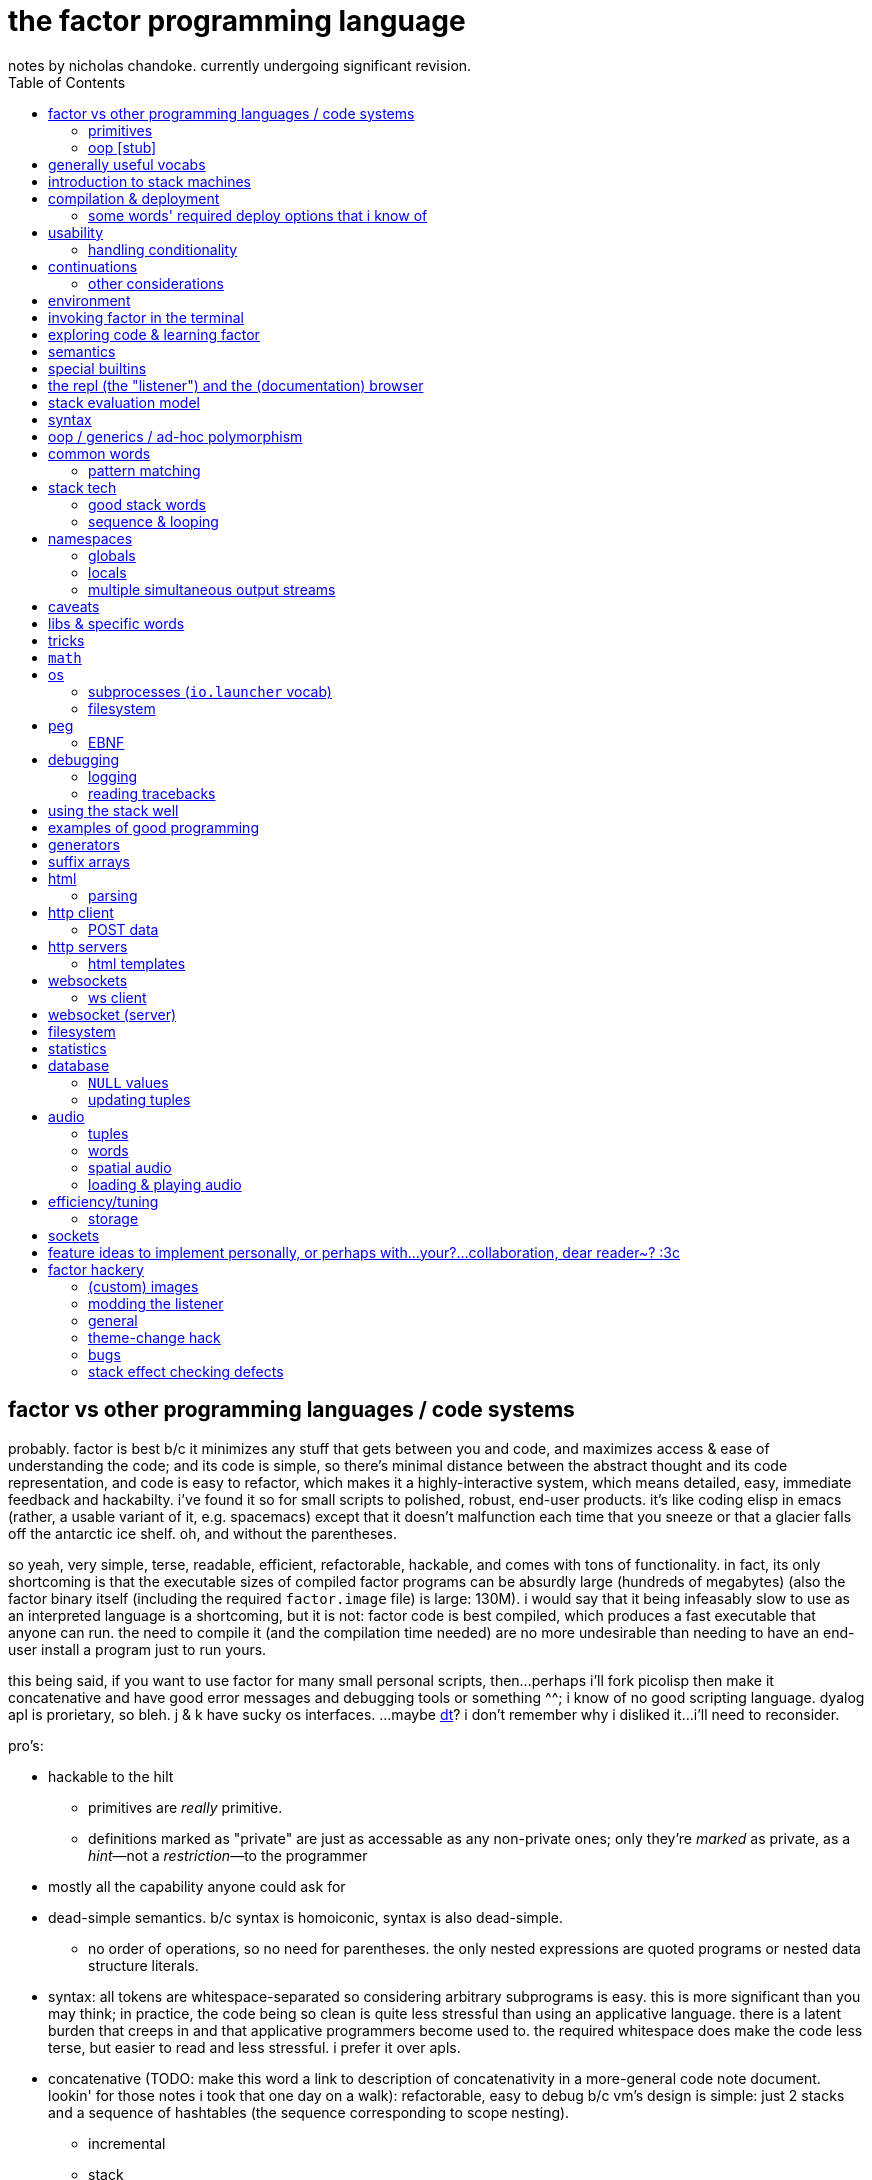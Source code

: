 = the factor programming language
notes by nicholas chandoke. currently undergoing significant revision.
:toc:

== factor vs other programming languages / code systems

probably. factor is best b/c it minimizes any stuff that gets between you and code, and maximizes access & ease of understanding the code; and its code is simple, so there's minimal distance between the abstract thought and its code representation, and code is easy to refactor, which makes it a highly-interactive system, which means detailed, easy, immediate feedback and hackabilty. i've found it so for small scripts to polished, robust, end-user products. it's like coding elisp in emacs (rather, a usable variant of it, e.g. spacemacs) except that it doesn't malfunction each time that you sneeze or that a glacier falls off the antarctic ice shelf. oh, and without the parentheses.

so yeah, very simple, terse, readable, efficient, refactorable, hackable, and comes with tons of functionality. in fact, its only shortcoming is that the executable sizes of compiled factor programs can be absurdly large (hundreds of megabytes) (also the factor binary itself (including the required `factor.image` file) is large: 130M). i would say that it being infeasably slow to use as an interpreted language is a shortcoming, but it is not: factor code is best compiled, which produces a fast executable that anyone can run. the need to compile it (and the compilation time needed) are no more undesirable than needing to have an end-user install a program just to run yours.

this being said, if you want to use factor for many small personal scripts, then...perhaps i'll fork picolisp then make it concatenative and have good error messages and debugging tools or something ^^; i know of no good scripting language. dyalog apl is prorietary, so bleh. j & k have sucky os interfaces. ...maybe link:https://dt.plumbing/user-guide/lang/stdlib.html[dt]? i don't remember why i disliked it...i'll need to reconsider.

pro's:

* hackable to the hilt
  ** primitives are _really_ primitive.
  ** definitions marked as "private" are just as accessable as any non-private ones; only they're _marked_ as private, as a _hint_—not a _restriction_—to the programmer
* mostly all the capability anyone could ask for
* dead-simple semantics. b/c syntax is homoiconic, syntax is also dead-simple.
  ** no order of operations, so no need for parentheses. the only nested expressions are quoted programs or nested data structure literals.
* syntax: all tokens are whitespace-separated so considering arbitrary subprograms is easy. this is more significant than you may think; in practice, the code being so clean is quite less stressful than using an applicative language. there is a latent burden that creeps in and that applicative programmers become used to. the required whitespace does make the code less terse, but easier to read and less stressful. i prefer it over apls.
* concatenative (TODO: make this word a link to description of concatenativity in a more-general code note document. lookin' for those notes i took that one day on a walk): refactorable, easy to debug b/c vm's design is simple: just 2 stacks and a sequence of hashtables (the sequence corresponding to scope nesting).
  ** incremental
  ** stack
    *** [actually a property of any linear computation sequence, so applies to ] the one global state. such a simple model is a degenerative case of functional vs stateful/mutative.
    *** no scope—just position in the stack.
    *** multi-valued functions act exactly as single-valued ones. all programs are function composition.
      **** factor also supports both lexically and dynamically scoped symbols
* awesome debugger ("the walker")
* documentation & source code browsing system: navigable, thorough, offline, and dynamically populated, like in emacs: loading your code automatically makes it searchable in the browser just like any other library.
* dynamic. though lisp-like macros which evaluate before runtime are available, factor effectively uses quote & eval _instead_ of lambdas. therefore there's rarely a need for macros in factor. factor is so data-oriented that a programmer practically never desires custom syntaxes. indeed, factor macros are more _needed_ when manipulating a number of stack data where the number is given at parse time.
* virtual sequences make sequence operations efficient
* code as high-level or low-level as you like. factor feels truly unique, like a blend of c and scheme. idk, maybe that's what common lisp is like.
  ** code is compiled on the fly into highly optimized single static assignment (SSA IR). such a simple lang supports extreme optimization.
    *** use `optimized.` (instead of `.`) to see optimization details of some code
* ffi can call c, fortran, obj-c, python, js, lua, and c++. ffi is dead-simple (or, for c, about as close to that as possible): just declare the library and its function, then you can use it like normal factor function. apparently c ffi is complicated, so there are probably many edge cases for when c ffi is difficult regardless of the ffi system.
* actually does oop so well that i usually forget that it's oopy. feels like nothing more than adts & type classes, but with shorter syntax.
* as in haskell, functions are semantically (and thus syntactically) the same as data literals i.e. there would be no distinct `mySymbol` and `mySymbol()` like there would be in python, or `mySymbol` vs `(mySymbol)` in lisps.

con's:

* factor's codebase has libraries that you likely won't use, and very many functions, so discerning which are truly useful can take time, and might significantly lengthen factor's build time.
* can be hard to find libraries needed for the graphical install
* building factor takes a lot of cpu time
* using factor to compile factor programs can take a bit of time
* unpredictable executable size for your factor programs. various vocabs demand certain compilation options (namely higher "run levels"), which can drastically affect the executable size (e.g. using peg (packrat parser) takes a 2MB to 272MB), and which you cannot know in advance; practically, you must use (a lot of) trial & error to determine a vocab's required options—and the required options can change if the vocab is updated e.g. in a new factor release!
* like many vm's (lua, haskell, v8 js), factor uses "green" threads / coroutines, not os threads.
* vocabs _must_ be defined by a particular directory structure: they must be named `<name>/<name>.factor`; to load that vocab, you cannot specify the filepath; instead, <name> must be a subdirectory of a directory that you've registered with factor's vocab loader via the `add-vocab-root` word.
* in development, factor is like lisp: it's dynamic, hackable, flexible, and gives immediate feedback in its version of a repl, called the "listener". however, to run factor, you practically must compile your program; factor is far too slow to use as an interpreted language (namely b/c loading vocabs takes a long time)

fixed-arity fns isn't an issue. it's just as well to have a function by one name that takes k args and another that takes n args, as it is to have one fn that takes either k or n args. you can simply name your factor fns by the prolog convention e.g. a word called `log/1` that takes 1 argument and does the natural log, and `log/2` which accepts a base. it's still shorter than having parenthesis everywhere for all fn calls.

.REVISION

ok, so these notes are:

. overview: why factor is a good code language & system
. concatenativity
  .. stack, and coding in a cat/stack lang well
. basic description of factor's vm, language & execution model
. coding in factor (aside from aforementioned stack stuff & cat-program style): control flow, data structures, and words over those structures. factor wrt `universal-coding.adoc`, that means: the sequences & assoc protocols, and implementors: array, hashtable, avl tree, linked assocs, vectors (generally growable arrays, which we end-up using instead of linked lists (but should we use linked lists instead? i'd think it'd be more efficient than `resize-array`, but i haven't read its implementation—can't even find it!)
  .. this section is critical! one must be told the small set of useful words, as browsing through vocabs, large as they are, is unreasonable and draining, especially to find words such as `glue` which are purely for brevity, not representing any unique concept/operation.
. the listener, walker, and documentation browser
. useful vocabs, sectioned by purpose

'''''''''''''''''''''''

TODO: add section about how coming to factor from scheme/haskell was awful, but from j was good. factor's combination of virtual sequences, mixins, row-polymorphic looping combinators, and mutation is unique, allowing one to do things that they cannot do nearly so elegantly in c, haskell, scheme, or j.

TODO: catlangs are commonly contrasted with applicative ones, but tacit apl dsls are neither concatenative nor applicative.

notes' new structure:

. overview of factor as a code system
. intro to factor: stack, cat, and discussing how factor programs generalize fns, and how purity is no longer applicable, since the code is not applicative.
  .. i imagine that a common reason that people coming from app.prog. find factor difficult to read is that they're used to trying to hold a whole function or other block of code in their head at once; if they don't see it altogether, then they feel like they're blind. by contrast, cat.prog. is about hardly holding _any_ of the code in mind at a time; the whole point is that you don't need to care at all about anything before or after some small part of the program that you're considering, since they don't affect each other—yk, being _concatenative_ and all. so these app.prog.-minded people start at either the beginning of a word, or at the middle but then work their way backward just to trace the stack effect. that's madness!
. how to code well in factor: combinators, quotations, currying, stack shuffling (retain [somewhere], discard, or shuffle; e.g. `pick` & `rot` both bring, of `x y z`, `x` to the top, but `pick` copies whereas `rot` moves), factoring, and code structure.
  .. currying is not always the most elegant, since it requires composing, which can be difficult, especially in nondeterministic loops through multiple sequences, namely when you must, inside a quotation passed to `map`, curry the current element then compose that `curried` with another quotation to be passed to an iterator such as `find`, all still inside that quotation passed to `map`. contrastingly, the stack is just the stack as the computation goes on; it's easy to shuffle it at any point in the computation.
  .. to retain something on the stack when a quotation will be called multiple times, then use `curry`, as is common in looping/iteration combinators like `loop`, `each`, `map`.
  .. to copy something, then use `over`, `pick`, etc
  .. to leave something on the stack as a return value, then depending on the data flow, you'll use either `dup` (copy atop), `tuck` (copy below), or `[ ... ] keep` (copy on top with fn of stack). `over` is equivalent to `swap tuck`, btw. your proficiency in shuffling the stack will show itself in your ability to notice such relations, by thinking in terms of datum position on the stack and duplication.
  .. to apply a symmetry to multiple data on the stack, use "cleave", "spread", or `apply` combinators e.g. `2bi`. `tri*`, or `bi@`.
  .. otherwise sometimes you'll want to use general shuffle words. don't worry about making it beautiful; as you code, over time you'll naturally begin to notice more elegant ways to manage the stacks
. vocab reference (useful stuff, eliding unnecessary things, as most things are)
. common troubles & solutions
. tuning: using numbers, bytes, avoiding: reflective objects, pp, and certain vocabs like peg, if you can. otherwise you'll have to deal with longer compilation times and (much) larger executables. a good deal of effective tuning technique is to use the array paradigm in factor, which is easily accomplished by virtual sequences.

a lot of working with the stack is not imagining the stack, tracking items in order. rather, it's reading concatenative code as relations e.g. "dup" to mean "retain original below" or "keep" to mean "retain original atop". you should read stack programs' code just as sequences of transforms littered with (ordered by frequency of occurrence) retentions, permutation, or removals, which we collectively call "shuffle words".

factor's fried quotations used to use local namespaces and dictionaries (like `[let` &al locals still do), but at some point the fried quotations became converted into proper programs. idk how it does it, but i know that the algorithm would basically be:

. to insert a datum into a quotation e.g. `[ x y _ z ]`, simply split at the `_`, then `curry` & `prepose`: `[ z ] curry [ x y ] prepose`.
. to insert a quotation inline (akin to scheme's `,@`), e.g. `[ x y _ z ]`, it's basically the same except that we use `compose` instead of `curry`: `[ z ] compose [ x y ] prepose`

back when factor used hashtables, i'd recommend to avoid fried quotations because they're difficult to follow in the walker; however, now that the quotation is fully built before being executed, you can just prettyprint it to see what it is before execution, but that's unnecessary since you already know what it is because you coded it as a fried quotation. thus fried quotations are now both easy to understand in code, and easy to follow in the walker. so freely use `B` in fried quotations to debug!

factor is not the most lightweight nor easiest to install (due to dependencise and long compilation times), but it's simple, cross-os (though iirc, only x86), has all the functionality that you'll ever need, and makes going from nothing to complete programs exceptionally fast.

.deducing stack effects & shuffle words example

we'd do `now [ swap time- duration>seconds 30 < ] curry filter`, but were we to not use `curry`, it'd be `now swap [ [ time- ... ] keepd ] filter nip`. i deduced this thus: assuming that we use `filter`,

. filter mandates that its quotation:
  .. take something atop the stack
  .. leave an output (assumed as boolean) atop the stack
  .. not change the stack height
. the timestamp returned by `now`:
  .. must be retained for upcoming iterations
    ... under the boolean output, as per (2a)
  .. and in such a way that `time-`'s argument are properly ordered
. to satisfy all of (3), we think, "which retain word do we use?", and answer the question by considering:
  .. which datum we want to retain
  .. where we want to retain it.
  .. b/c we want to do `<now> _ time-` and retain `<now>` under a value, `keepd` is the natural choice
. finally, we don't want to retain the timestamp, so we nip

.stack management tips

* the more frequently data is used, the nearer the top of the stack you should put it

"ahh! i'm stack shuffling too much!"
> are you using `keep`?

"ahh! there're `keep`'s everywhere!"
> use a `cleave` combinator such as `bi` or `tri`

remember: your code should clearly associate data with operations. `cleave` associates one datum with many ops. `napply` associates multiple data with one op. `spread` associates with each of many data an op. then there are variants, such as `2tri`, which associates two data with 3 binary ops.

stack management is always simple and organic:

. put together fragments of code as they occur to you. notice which data they consume. 
. produce those data and put them on the stack
. if those same data are consumed in other places, too, then keep the data by using [variants of] `dup` or `keep` depending on whether you want to keep the data under some others vs above others.
. if there are symmetries among data & functions expressible by a combinator, then so express

if some symmetries are only _almost_ obeyed, then you may express in terms of a combinator and a variant of `drop`.

.come from apl, not scheme

in other words, know how to use sequences in factor. factor is not a pure language, but purity does not help factor like purity helps applicative languages, because there's no namespace to maintain/track, mutation isn't troublesome.

.array solution
[source,factor]
----------------------------------------------------------------------------------------------------
: factor-prefix ( x y -- prefix rem-x rem-y )
  [ ]
  [ [ = ] { } 2map-as [ not ] find drop ] ! find is used equivalently to "filter first" here, or "where first" [apl]
  [ [ length ] bi@ min ]
  2tri or [ cut ] curry bi@ nip ;

"catamaran" "cats, the play" factor-prefix [ . ] tri@
"cat"
"amaran"
"s, the play"

"cats" "cats" factor-prefix [ . ] tri@
"cats"
""
""
----------------------------------------------------------------------------------------------------

.same, in k
[source,k]
-----------------------------------------------------
factorprefix:{l:(#y)&#x;i:*&~(l#x)=l#y;(i#x;i_x;i_y)}
factorprefix["catamaran";"cats,the play"]
("cat"
 "amaran"
 "s,the play")

factorprefix["cats";"cats"]
("cats"
 ""
 "")
-----------------------------------------------------

the k solution is less elegant in that i need to bind to local variables, but more elegant in that k's verbs are designed to be symmetric, so i don't need to account for the case of equal strings especially. also factor's `2map` trims the iteration to the shortest of its two input sequences, whereas in k, due to its use of shapes, we must manually trim both sequences before using `=`.

in scheme (or haskell, erlang, etc), we use linked lists, so we'd uncons, using a zipper-style iteration, which naturally leaves the prefix and the suffixes.

.scheme-style solution
[source,factor]
---------------------------------------------------------------------------------------------------------------------------
V{ } clone -rot pick '[ 2dup [ empty? ] either? [ f ] [ [ unclip-slice ] bi@ pick = [ swap _ push t ] [ nip f ] if ] if ] loop
[ >string ] tri@
---------------------------------------------------------------------------------------------------------------------------

this solution is surprisingly elegant; we don't need to track the index, and this zipper-like approach is very well suited to this task.

in c, we'd use a simple `for` loop with `break`—the most efficient and simplest solution. we can do that in factor, too, by creating a quotation via `bi-curry@` and `find-integer`—or rather, we would, but thankfully we have `sequences.generalizations`, so we don't have to:

.c-like version (`nfind`)
[source,factor]
------------------------------------------------------------------------------
USE: sequences.generalizations
2dup [ = not ] 2 nfind 2drop 2over [ length ] bi@ min or [ cut ] curry bi@ nip
------------------------------------------------------------------------------

.c-like version (`find`)
[source,factor]
----------------------------------------------------------------------------------------------
[ ] [ [ length ] bi@ min ]
[ [ nth ] bi-curry@ [ bi = not ] 2curry [ find-integer ] keepd or [ cut ] curry bi@ nip ] 2tri
----------------------------------------------------------------------------------------------

TIP: the most fundamental form of `find` is called `find-integer-from`. whereas `each-integer-from` corresponds to a `for` loop from i to n, `find-integer-from` corresponds to the same but enabling `break`. in other words, `find-integer-from` is like `until` with an index under the quotation except that now the quotation is curried to the quotation.

consider the task of, given two strings, return their common prefix and the remainder of each string.

.row-polymorphic iterators

that `map` is row-polymorphic practically makes it magical: it's no longer constrained to that the mapping function must be of only one element! instead, it's that the function must handle _at least_ the current iteration's element! this is described by the row-polymorphic type signature `{r|x}`, using purescript's notation. thus now map, fold, and each are basically the same, since `map` is just `each` with pushing into a vector or setting an array's ith element. thus `map` should really be called `collect`. this means that we can use `map` to trivially implement scan: `-10 { 6 2 9 } [ + dup ] map nip` returns `{ -4 -2 7 }`. so if you want to make your own looping combinator, it's trivially easy to do so: just use `push` and `each` (or `find` if you want short-circuiting). for example, let's push 5* the sum of the current & prior elements only when the distance between the current & prior elements is at least 7, and stop once their sum is at least 20:

[source,factor]
--------------------------------------------------------------------------------------------------------
{ 10 6 4 20 9 16 12 }       ! input seq
[ first ] [ rest-slice ] bi ! 1st elt is init elt, on the stack below seq to iterate over
! idiom: make new output vec, curry to each's quotation, and keep it on stack after `each` finishes
V{ } clone
[ '[ [ [ + [ 20 >= ] keep ] [ - abs 7 > ] 2bi [ 5 * _ push ] [ drop ] if ] keep swap ] find 2drop ] keep
--------------------------------------------------------------------------------------------------------

`find 2drop` is common when using `find` only for a short-circuiting fold. the stack's data order must be considered a bit, but it's simple here: it's reverse order; the `if` condition tops the stack, with the data to act on below it, and finally the boolean telling whether to stop the loop is below, but must be swapped with the current element which we kept so that it becomes the new loop state, stored properly under the boolean.

j's `F:` & `Z:` verbs can handle this, but whereas in factor you can have multiple data on the stack below, in j, like in haskell, you must have exactly one accumulator, so you'd have to join your multiple data into one tuple of them, and pattern-match them out inside the loop lambda.

also, note that in this particular case of the loop state being the prior element, we could better express this in terms of clumps, without a persistent loop state:

[source,factor]
--------------------------------------------------------------------------------------------------------
{ 10 6 4 20 9 16 12 } 2 <clumps> V{ } clone
[ '[ first2-unsafe [ + [ 20 >= ] keep ] [ - abs 7 > ] 2bi [ 5 * _ push ] [ drop ] if ] find 2drop ] keep
--------------------------------------------------------------------------------------------------------

the loop state is useful only if you want something to change incrementally as you encounter new elements in a loop.

.tricky loop example

this takes two sorted arrays; it maps over one, and for each element `x` in that array, it returns `y`, the greatest element less than `x` in the other array:

[source,factor]
---------------------------------------------------------------------------------------------------------------
0                                         ! initial index (index into array B)
{ 1.0 1.1 1.2 1.3 2.1 2.4 2.6 3.4 4 5 6 } ! array to map over
{ 0 1 3 5 7 }                             ! array B

! build-up a quotation

! two data used in each of the next two quotations
[ length        ]
[ [ nth ] curry ] bi

! two quotations to be composed together
[ [ < ] compose [ dupd ] prepose ! retain x on the stack for successive iterations of find-integer-from
  [ find-integer-from ] 2curry ]
[ [ [ or 1 [-] dup ] curry ] dip ! curry the length with `or`; if no element is found, use the last (rightmost)
  compose [ swapd ] compose ! x i y -> i x y
] 2bi compose

[ 2array ] compose ! ( x y -- z )
[ swap ] prepose   ! map puts x atop i. find-integer-from needs i above.
map
---------------------------------------------------------------------------------------------------------------

anyone used to reading applicative code would probably feel a bit in their gut just looking at this. however, this is concatenative code! whereas applicative code's topology can be approximately understood upon a glance—namely by its nesting & indentation—concatenative code should be read linearly (since concatenative code is necessarily linear), one word at a time. the comments for `bi` & `2bi` would not be in production code, but the rest would be. after all, this is an unusually complex traversal. the actual code as i have it in my `util` vocab:

[source,factor]
---------------------------------------------------------------------------------------------------------
! precondition: A & B are sorted number sequences
! scaffolds for iteration over A that matches each a in A with y, the
! greatest element in B less than a; then performs f(x,y).
! you'll want to nip after using the quotation to iterate
! example:
! { 1.0 1.1 1.2 1.3 2.1 2.4 2.6 3.4 4 5 6 }
! { 0 1 3 5 7 } [ 2array ] align-seqs-by-value map nip .
! { { 1.0  1 }
!   { 1.1  1 }
!   { 1.2  1 }
!   { 1.3  1 }
!   { 2.1  1 }
!   { 2.4  1 }
!   { 2.6  1 }
!   { 3.4  3 }
!   {   4  3 }
!   {   5  5 }
!   {   6  5 } }
: align-seqs-by-value ( A B f: ( x y -- z ) -- 0 A q: ( i x -- j z ) )
[ 0 -rot [ length ] [ [ nth ] curry ] bi
  [ [ <=> +lt+ = ] compose [ dupd ] prepose ! retain x on the stack for successive iterations of find-integer-from
    [ find-integer-from ] 2curry ]
  [ [ [ or 1 [-] dup ] curry ] dip ! curry len(B) to or; if find ret f, use B's last elt
    compose [ swapd ] compose
  ] 2bi compose
] dip compose [ swap ] prepose ; ! swap b/c map puts x atop i. find-integer-from needs i above.
---------------------------------------------------------------------------------------------------------

for comparison, here it is in applicative style (javascript-like):

--------------------------------------------------------------
f(A,B){
  i=0
  L=length(B)
  g(x){
    gtIdx=findIntegerFrom(i, L, (i) => {x < B[i]}) or L
    2array(x, B[max(0, gtIdx - 1)]) // [-] is - 0 max
  }
  map(A,g)
}
--------------------------------------------------------------

notice the nested scopes! i shadow `i`, use `L` & `i` in `g`, and `x` in the lambda passed to `findIntegerFrom`! this is why the factor code is so hairy. maybe i should have just written it in applicative style in factor by using locals. then again, the tricky part was just thinking about how best to code such a complex relation. also, this applicative translation might not be perfectly accurate; i have no way to test it. seems about right, at least.

another important note about this example: it demonstrates that, like such words as `length-operator`, it's common in factor to modify some items on the stack but leave the stack the same height and of mostly the same form; this style of programming is to take multiple arguments and return multiple, so that they are prepared for certain combinators such as `map`, but now the map traversal is modified. this is unheard of in non-stack languages. instead, what's common in applicative functional languages is a slew of combinators that take specific varieties of arguments (e.g. some take binary functions with or without some extra arguments that affect how the function executes, and there may be ternary variations or whatever other variations), so you have very many functions that are mostly the same, and hopefully one of them is just what you want; god forbid you need even the slightest variation, since then you'd have to define your own function! the stack is much more flexible since words/combinators hardly require the stack to be particularly constrained. building-up or modifying quotations is common practice in factor. very rarely do applicative languages have higher-order functions from functions to functions, and those that do exist are typically very much less flexible than corresponding factor versions.

.practical factorability and reuse of code

using many small words is easy in catlangs because we merely copy/cut & paste. many small words means more granular control over computation. many of these words are inline, so there's no cost to invoking them. consider the following code:

[source,factor]
-----------------------------------------------------------------
: timestamp>sec ( t -- ms ) timestamp>millis 1000 / ; inline

: dm>timestamp ( d m -- timestamp )
  [ julian-day-number>date <date> ] dip
  60 /mod [ >>hour ] dip >>minute ; inline

: c>t ( c -- timestamp ) [ d>> ] [ m>> ] bi dm>timestamp ; inline

: some-fn ( c -- x ) c>t timestamp>sec "time" 2array 2map ;
-----------------------------------------------------------------

i defined `c>t` in terms of `dm>timestamp`, and `some-fn` in terms of `timestamp>sec` & `c>t`. true, in factor i must put the stack signature whenever i define a word, but that's little refactoring. to define such granulatiry in an applicative language is cumbersome:

-----------------------------------------------------------------
fn timestamp>sec(t) int { timestamp>millis(t)/1000 }
#pragma inline timestamp>sec

fn dm>timestamp(d,m) timestamp {
  y,m,d=julian-day-number>date(d)
  <date>()
  60 /mod [ >>hour ] dip >>minute
}
#pragma inline dm>tmiestamp

fn c>t(c) timestamp { [ d>> ] [ m>> ] bi dm>timestamp }
#pragma inline c>t

fn some-fn(c) x { c>t timestamp>sec "time" 2array 2map }
-----------------------------------------------------------------

notice that in the applicative version we must explicitly code that `julian-day-number>date` returns 3 data, and we must give those data nonce names just to use them in our computation, and their natural names shadow others in the namespace. the ability to return multiple data also gives us finer granularity over computation; we may retain more aspects of a computation and use them if we like; or, as is here, we may return multiple parts, reducing (un)wrapping; for the code in this example, someone using an applicative language would likely prefer to package the year, month, and date together into a timestamp object just to avoid returning multiple data! then the user of that fn would do

---------
y=t.year
m=t.month
d=t.day
---------

which is some severe bloat, pollutes the namespace, and is a pain to refactor. by the way, the stack makes default arguments easy: e.g. `<date>` is defined as `0 0 0 0 0 0 gmt-offset <duration> <timestamp>`; the first 3 zeroes represent the timestamp's hours, minutes, seconds; the next 3 are the duration's year, month, and day. `gmt-offset-duration` pushes hour, minute, & second for `<duration>`, which, like `timestamp`, takes 6 args: ymdhms.

the stack is a very simple structure yet is very apt at describing programs (sequences of one-day data transforms). naming things is a very powerful tool, but is useful only relatively infrequently, and is crufty to use. namely, the one circumstance in which it is elegant and the stack is not, is nested, complex computations: when the computation refers to arbitrary elements of other structures at arbitrary nesting depth. another way to phrase this is "many irregularly overlapping contexts" where "context" means a continuation with a data and/or return stack, and/or namespace. the more irregular relations of data across structures, and the less symmetric your control flow, the better off you'd be to code applicatively i.e. the better off you'd be to refer to data by index, regardless of whether the index is a name or number), and being able to insert short-circuits at arbitrary places may be elegant.

most computation is simple, and regular, so it's nicest to use simple, symmetric models such as a stack (which is like functional programming but simpler & more elegant). however, not all computation is, in which case you'll want less-constrained coding models, such as c, which has most permissive control flow and data manipulation.

btw, what makes applicative code better is none of

. having infix binary operators
. inlining in-order function args

what makes it better is merely that we store variables individually without regard to other variables i.e. that we use locals instead of on-stack, b/c being on stack means needing to maintain their existence/position in the stack as the stack is modified, whereas if a is bound to a fixed address (again, usually indexed/referred to by a symbol (i.e. a variable name)) then it retains its state unless something explicitly modifies _it_ per se. the advantage is that it exists regardless of context, which expresses itself in two ways: 1. it exists for all scopes; 2. the affairs of other data are independent. what makes this advantageous is that the data are freely available as we last left them.

actually, this has nothing to do with being concatenative vs applicative. concatenativity does not imply referential transparency. thus we may have a purely concatenative program which has words that bind to variables which defines those variables as words which refer to the variables' values e.g.

[source,factor]
-----------------------------
4 "i" set
"i" inc
"i" get ! puts 5 on the stack
-----------------------------

is a factor program and is concatenative, and still has all the advantages of concatenative code; only now it is context-sensitive, where the context is the values of the bound variables. this is semantically equivalent to passing these variables as arguments to the function and retaining them on the stack (if using a stack) throughout the computation as necessary.

NOTE: though _locals vs stack_ is unrelated to _concatenative vs applicative_, the stack is a concatenative structure—it supports a `concat` operation—and so it's a natural data structure to use to encode concatenative programs. generally a designer may base an evaluation model on any data structure and exploit its algebraic properties. for example, prolog is based on predicates/sets, which support the product/intersect operation. thus (referentially transparent) prolog programs are commutative intersections of predicates.

it's all just a question of whether/how modifying one thing affects others, and whether you want it to (in that way).

.more "thinking stack" verbiage

nb. i use the term "cat" here to mean "concatenative language" or "concatenative program"

firstly, note that anyone coming to a cat/tacit lang from an applicative lang is going to try to reason about catlang programming in terms of applangs, which is failure. it's inevitable and to be overcome in time, but overcome one must in order to actually program cats well. anyway, to mentally assign a name or label to data on the stack, and think about how its stack position changes, is bad; a good catter does not much monitor the stack; instead, they think about what sequences of operations they want. at each step, they must know what the input is, and so there's some stack tracking, but it's local stack tracking; they ever care only about part of the stack. this reflects cats themselves: arbitrary subcats don't affect others! certainly there is still some considerable stack consideration, such as when using `tri*`, `over`, or `rot`. it's still not much, though; rarely is complex shuffling done, and rarely does one ever care about more than 3 items on the stack. you'll know that you've become true to habitually thinking in cat/stack-way when everything seems like currying to you; when you see `swap 10 + *` as "2 things on stack. add 10 to 1 then multiply them", and it should be immediately obvious that you could instead do `[ 10 + ] dip *`, or if you wanted to leave an item on the stack, then `over 10 + *` because you know `over` to be equivalent to "swap but leave one." thinking in factor _feels_ very easy once you unlearn other perceptions of programming. stack programming is very natural to humans! that it reads left to right, is simple, and pretty with little syntax, is quite obvious to anyone who hasn't thought of "what code should look like." link:https://codeberg.org/ngn/k/src/branch/master/j.c[whitney-style c code] is 18% parenthesis! isn't it amazing that nearly 1/5 of the tersest c is just needless syntax? that's before we even consider the bloat due to variable names, type declarations, or other what-have-you.

pay attention to these facts! they reduce the complexity of the programming & language model, which makes easier and more efficient: reasoning about how to code programs, refactoring, coding it in the first place, debugging. boilerplate is rare and can be easily avoided by defining a macro in a few words.

it's been suggested that the stack is not suitable for some coding; comomnly the quadratic formula is suggested. however, i defeat that argument here:

[source,factor]
------------------------------------------------
: solve-quadratic ( a b c -- x1 x2 )
  [ neg ] dip rot
  [ -4 * * over sq + sqrt [ + ] [ - ] 2bi ] keep
  2 * [ / ] curry bi@ ;
------------------------------------------------

i consider this code more elegant than applicative versions. coming-up with the code wasn't a struggle; in fact, it was quite simple & plain: just identify that there are some computations with `f(b)`, `g(b,c,a)`, then `a`, so naturally we want `b` on the bottom of the stack, `c` & `a` in the middle, and `a` on top.

of course, the solutions that you see on link:https://rosettacode.org/wiki/Roots_of_a_quadratic_function#Factor[rosetta code] are a bit more complex because they have special consideration for numerical precision.

=== primitives

`word` & `tuple` are the most general objects in factor. tuples are basically product types (ml-based langs e.g. haskell) or structs (c) or classes (oop langs). words are, as the docs say, "the fundamental unit of code"; a factor program is a sequence of words. the word which executes words, `(execute)`, is a primitve. macros (`MACRO:`) or syntax (`SYNTAX:`) are functions from words to words. words are most commonly functions defined by the `:` syntax, but may also be _symbols_—words which evaluate to themselves, just like symbols in lisp, except that the factor parser requires the programmer to explicitly declare words as symbols via the `SYMBOL:` syntax, rather than there being a literal symbol syntax—or classes, or maybe other things, too. words are not only functions in factor, though; it's just that they may be treated as functions, namely if their `def` attribute is set. run the following in the listener to observe the great amount of information stored in various words:

[source,factor]
----------------------------------------------------------------------
USE: generalizations
: print-word ( word -- )
  { [ name>>          ] [ vocabulary>> ] [ def>>          ]
    [ props>>         ] [ pic-def>>    ] [ pic-tail-def>> ]
    [ sub-primitive>> ]
  } cleave [ ... ] 7 napply ;

\ fixnum+ print-word ! a primitive
\ + print-word       ! a generic word
\ reach              ! a simple, ordinary word
\ word               ! a class (which implies that it's also a symbol)
----------------------------------------------------------------------

* if you look at the definiton for symbol, you see `PREDICATE: symbol < word [ def>> ] [ [ ] curry ] bi sequence= ;` which means that `symbol` is the subclass of `word` whose members have an empty definition.
* classes are defined as `PREDICATE: class < word "class" word-prop ;` i.e. they're a subclass of word with a property called `"class"`.

summary: _words_ are parsed things which may have definitions; if so, then they're functions with optional metadata; else they're symbol literals (with optional metadata). _classes_ are words that support oop. the classes' structures & relations—e.g. hierarchy, ad-hoc polymorphism (aka "interfaces" (java), "purely abstract classes" (c++), "type classes" (haskell)), class attributes—are implicitly handled by words such as `TUPLE:` & `GENERIC:`.

you can look through the factor codebase—especially in `extras/`—to find example factor programs.

=== oop [stub]

see factor docs for:

* `Class linearization`
* `Class operations`
* `Generic words and methods`

== generally useful vocabs

* `math`, `math.functions` includes common functions like `^` (exponentiation), logarithms, and trigonometric functions.
* `math.intervals` and `math.vectors` are useful, too
  ** try to use `math.vectors.simd` wherever possible! in fact, it's the best way to use bit vectors, too, since it actually is proper vector operations on numbers, for large bases (e.g. `uchar-16` is vector ops for 16-length vectors each of whose values are 0..255). this is overkill for mere bitwise operations since there's no simd type for a bit vector, so you'd just use `math.bitwise` & `math.bits` (which are surprisingly accomodating). i have no idea why factor has each of bit arrays & vectors as their own structures, let alone whose elements are _booleans_ instead of numbers; don't use them; i see no advantage to them, and converting between boolean sequences and integers is a hassle!
* rational numbers (abbreviated as "ratios") are always used in factor for division unless floats are explicitly specified. their syntax as `a/b` or `a+b/c` is also supported e.g. `1+1/2 5 *` gives `7+1/2`.

from the factor faq's:

* factor ships with a deploy tool which creates mac os x .app packages, or as windows and unix executables bundled with an image and some .dlls. to put a factor program into a package so it can be run easily, deploying a vocabulary into an application which will run the vocabulary's main word: `USE: ui.tools.deploy "vocab-name" deploy-tool`.
* if you need two different vocabs that define synonyms but want to use only one vocab's word, then put it after the other in `USING:`. otherwise use qualified imports: `QUALIFIED: v` to load vocab `v` s.t. its words are accessible as `v:word`.
* ffi: 1. ensure that your shared object is compiled for the same architecture that factor was (most commonly 32- vs 64-bit). also, for alien code, `add-library` first. alien supports C's name mangling but not C++'s.

== introduction to stack machines

like lisp, factor's general/free model hardly suggests any idiomatic style. factor should be thought of as lisp except with a different model for relating data i.e. functions' inputs & outputs:

* a neat property of stack machines is that the stack relates all of its elements, whereas functions' arguments are distinct. we see this in functional combinators vs stack effect combinators such as `2tri`, which does not associate each of 3 functions with each of two inputs—the sequence [(f,x,y), (g,x,y), (h,x,y)]—then evaluate each triple of that sequence; instead, it performs stack effects `f`, `g`, & `h` in a given order, which means that the effect of the earlier-executed ones can affect the inputs of the latter-executed ones.
* whenever a computation is to be performed once but its output passed to multiple functions, lisp requires a binding clause. in factor we'd use `dup` or `keep`, or a combinator that uses either, such as `bi`.

link:https://toml.io/en/v1.0.0#array-of-tables[toml's array of tables syntax] is like stack langs whereas JSON is like applicative languages. in stack langs we accumulate programs imperatively then eventually execute them. applicative languages specify large program segments as _one_ complex (and deeply nested!) structure of data relations. stack programs are not nested. stack is a 1-dimensional data structure, whereas (abstract syntax) trees are two dimensional and irregular. granted, asts can be built of stack programs, too. the tradeoff is that one must maintain awareness of the stack's state at a given point in time but the syntax is nice (which makes refactoring nice), whereas applangs display the whole program all at once, which...gives the whole picture at once, but it's still complex! imperatively building programs allows us to go one step at a time. *showing the whole program at once does not make it easy to trace through.* also the mere fact of syntax being more complex is a burden. it's one usually taken for granted, but there's no reason for that.

== compilation & deployment

embeds the factor vm into the executable; no external runtime is needed to run a compiled factor program. to compile: in the listener, evaluate `"your-vocab-here" deploy-tool`. your vocabulary does not need to be already loaded. when compilation finishes, a file browser or terminal is opened to the directory where the compiled binary was left, namely in the directory in which factor is installed/cloned.

=== some words' required deploy options that i know of

failing to use sufficient run levels or deployment options will cause your program to fep-out, declaring that it's crashed and that such crash is a bug.

[options="header"]
|==============================================================================================================================================================================================================
| vocab / word(s)                          | run level / options
| `prettyprint` vocab (including `printf`) | compilation level 3+
| `mirrors` and `all-slots`                | level 5+. however, `tuple-slots` does not require anything above level 1, so if you hardcode tuple slot names then you can effectively use mirrors at run level 1.
| `peg`                                    | level 6 plus retain all word properties and definitions. it used to only require lvl 5.
|==============================================================================================================================================================================================================

== usability

.dynamic evaluation

* if you define word A in terms of word B then redefine A, then B's definition is implicitly changed.
* `with-datastack` is like scheme's `apply`, except that it returns an array

.caveats and common errors

know when to use `clone` after syntax that represents a mutable structure (e.g. vectors, string buffers, and hash tables) consider the following code:

[source,factor]
----------------------------------------------------------------
[[ >12 0 6 ; 12 4 5 ; 2 5 3
;2 19 8 ; 4 1 0  ; 4 0 1]]
V{ } clone tuck SBUF" " -rot
'[ B dup digit? [ suffix! ] [ [ _ push ] bi@ SBUF" " ] if ] each
----------------------------------------------------------------

i forgot to put `clone` after the `SBUF" "` inside the `each`. i'd meant to push the string buffer and current character to the vector, replacing the prior string buffer with a new one. however, because i didn't put `clone`, the same string buffer is pushed! what happens is that syntax `SBUF" "` creates a new string buffer object at parse time; then that object is curried into the quotation; then the quotation is executed on each iteration of `each`, though we only ever actually use the string buffer after the first one (the one before `-rot`) is pushed into the vector, since it's only then, in that `if` branch, that the `SBUF" "` within `each` is pushed to the stack. when i use `SBUF" " clone`, then still the same string buffer object is used on each iteration, but it's forever empty because i clone it before any mutations are done, and of course all mutations are done to the clone rather than the original. the first `SBUF" "` syntax literal is unrelated to the second. each literal creates a new, unique object; just be aware whether that object is part of a quotation, since that's the same as the object being being curried into the quotation, which means that it's the same object for all invocations of the quotation.

thus `V{ } [ ... ] curry` is fine—no need for `clone`.

* when using packed tuple arrays, you get "matching failed." you should use `{ } map-as` instead of `map`
* setting a dynamic variable has no effect, or dynamic variable is `f` even though you just set it. check whether you're executing it within a namespace combinator e.g. `with-file-writer` is ultimately defined in terms of `with-variables`, so any setting within its quotation will not affect the namespace outside the quotation! for example, consider `SYMBOL: myVar "~/test.txt" ascii [ 0 myVar set [ myVar get dup even? [ myVar inc ] when ] with-my-db myVar get 5 + . ] with-file-writer` where `with-my-db` is defined as described in `db.tuples` document, _Tuple database tutorial_. execution throws an error: "No suitable arithmetic method. left: f; right: 5; generic: +" `myVar` was set only within the context of the inner namespace—the one of `with-my-db`. within the namespace of `with-file-writer`, it was still unset. more precisely, after ``with-my-db``'s quotation finished, `myVar` was set back to the value that it had had before that quotation was evaluated. indeed, even when we move `0 myVar set` to the outer quotation, "5" is written to the file, not "6", because the increment occurred only within the inner quotation! `myVar` is reset to 0 after that quotation finishes!
* confounding `map` errors: `map` maps into the same type as the thing being mapped over. if you want to map into an array then use `{ } map-as`. this is especially common if you're trying to map over a string.
* for words like `set-at` which consume a structure and don't leave it on the stack, use `keep`: `H{ } [ "val" "k" rot set-at ] keep` leaves H{ { "k" "val" } } on the stack
  ** use `over adjoin`
  ** use `[ _initAssoc set-at ]` or `[ set-at ] curry` or `[ set-at ] keep`
  ** use `over [ change-at ] dip` or `_q curry [ change-at ] pick [ 3curry call ] dip`
* `inline` can make reading tracebacks more difficult e.g. with ``: a ( x -- y ) 0 / ; inline : b ( x -- y ) a ;``, evaluating `b` with any input will throw an error, and the traceback will go as deep as `b`.
* `read-contents` hangs
  ** you meant `utf8 file-contents`
* assocs: you do something like `f "key" value { } 2sequence assoc-union` and get a weird result. you meant to do `f "key" value { } 2sequence { } 1sequence assoc-union` or `f value "key" associate assoc-union`
* `call-n` doesn't work like you'd expect. did you mean `napply`?
* the stack checker sometimes fails for complex row-polymorphic functions. consider the following: `[ second length 3 > ] [ first2 dupd [ myfn ] [ 0 > ] bi 3array ] filter-map` was a mismatch, saying that the filter clause was `( x -- x )` but that the map was `( x x -- x x x )`. that's obviously wrong. the problem is that `myfn` was defined `inline` and had `map` in its definition; thus when the compiler inlined it, the composite effect was beyond its reasoning, despite `myfn` having successfully compiled with stack effect `( x -- x )`.
  ** as it turns-out, the problem was `map-filter` being too polymorphic. i learned this by changing both the filter and map clauses to `[ ]` yet i still got the error! i suppose that the lesson here is to start from the outside then specify inward as needed. the specific thing that i did is take the erroring `<quot> <seq> <quot> rot map-filter` and change it to `<quot> <seq> <quot> rot \ map-filter execute( s q: ( a -- b ) f: ( b -- ? ) -- s' )`
* no output expected to stdout: use `flush`.
* forgetting `get` after a symbol; remember that symbols are symbol literals and are not themselves dynamic variables, though they can be used as such
* mixing `set-global` & `set` or `get-global` & `get`
* using `::` but forgetting to put leading args
* using a quotation in `::` without `compose` or `call` (thus giving a larger return stack than expected)
* "cannot create slice from 1 to 0": slice on empty sequence, commonly by `unclip-slice`

inference branching:

you may be baffled to find that `[ sum ] sort-by` works but `[ 0 [ + ] reduce ] sort-by` gives an inference branch error, citing that the quotation's effect is now `( x x x -- x x x )` instead of `( x -- x )`. the trouble is caused by the ellipses in `reduce`'s declared stack effect. similar issues arise with using `map` instead of `reduce`. so just use `call(`, i suppose.

.run-time computed values

first check that you did `prepose`, not `prepend`. `prepend` is for sequences in general; `prepose` is considered specially for quotations by the compiler. `prepose` works where `prepend` gives the "cannot apply such-and-such to run time computed values" error.

the help document "Stack effect checking escape hatches". it mentions `call(` & `execute(` for quotations and words with statically-known stack effects; and `with-datastack` for general manipulation. there are some other strategies:

* the `literals` vocab is parse-time computation, like macros, except that macros result in callables whereas literals result in values.
* macros are very convenient, too, for specifying dynamically-computed values that are known before runtime.

.the call/curry trick
[source,factor]
-------------------------------------------------------------------------------------
[ [ ... ] compose ] when ! conditional prepose makes quotation run-time computed, but
[ call( x -- x ) ] curry ! call( makes its effect statically known
-------------------------------------------------------------------------------------

.macros

the following code failed b/c `ndip` (and probably `npick`, too) can't take a run-time computed value:

[source,factor]
----
: reduce-collect ( ..a seq q: ( ..a e -- ..a ?collectval ) -- ..a collection )
  dup infer in>> length 1 +
  [ [ V{ } clone ] swap ndip ] ! accumulation vector
  [ 1 + npick ] bi [ push ] curry [ when* ] curry compose each ; inline
----

so what to do? well, fortunately i expect the quotation to always be specified inline, which means that its effect can be known at parse time, before runtime. macros allow us to dynamically compute values which are, at runtime, literals, thus solving the runtime-computed value problem:

[source,factor]
----
<PRIVATE
: (reduce-collect) ( ..a seq q: ( ..a e -- ..a ?collectval ) ndip -- ..a collection )
  [ [ V{ } clone ] swap ndip ] ! accumulation vector
  [ 1 + npick ] bi [ push ] curry [ when* ] curry compose each ; inline
PRIVATE>

! i don't need to specify q's stack effect here. i do so for documentation's sake only,
! so that the user can know what kind of quotation to pass.
! same for the ..a's outside of q's effect.
MACRO: reduce-collect ( ..a seq q: ( ..a e -- ..a ?collectval ) -- ..a collection )
  dup infer in>> length 1 + [ (reduce-collect) ] 3curry ;
----

actually, a little later, when i passed a run-time-computed quotation to `reduce-collect`, i found that `npick` is then a runtime-computed value, too! so i had to amend the code:

[source,factor]
----
: (reduce-collect) ( ..a seq q: ( ..a e -- ..a ?collectval ) ndip -- ..a collection )
  [ [ V{ } clone ] swap ndip ] ! accumulation vector
  [ npick ] bi* [ push ] curry [ when* ] curry compose each ; inline

MACRO: reduce-collect ( ..a seq q: ( ..a e -- ..a ?collectval ) -- ..a collection )
  dup infer in>> length 1 + dup 1 + [ (reduce-collect) ] 4 ncurry ;
----

TODO: i found that `SOMESET get-global >hash-set [ in? ] curry map-filter` gave the "cannot apply 'call' to a run-time computed value" error but removing `>hash-set` solved that error.

=== handling conditionality

* primarily use the primitvies `if`, `if*` (akin to `maybe` with `<|>` in haskell), `and`, & `or`. i promise that if you use these alone, you'll go far.
* some words should be used just for their brevity e.g. `if-empty`, and `when` (though only 2 characters shorter than its definition, `[ ] if`). "unless" is longer than its definition, so...unless you think it's more readable, i see no use for it.
  ** `when*` is simple & useful, too; it's just `when` but its quotation acts on the predicate also. 
* forget other conditionality combinators such as `or?`, `unless*`, `smart-if*`, `?if`, etc; you don't need them and they're difficult to understand.

in general, avoid combinators except `keep`. use combinators only for their brevity; never try to _reason_ in terms of combinators. by their very definitons, they're specific templates for specific, though often-common, circumstances. they aren't primitives, so they can't accomodate all circumstances.

* whereas `if*` applies a computation to a non-false or uses an alternative value, `keep and` is like guards in haskell: if tests the value; if it passes the test, then it remains, else it becomes false.
* `myDefaultValue or` is a common idiom
* remember that "if p then a else b" is equivalent to `p and a or b". 

== continuations

a _continuation_ is a point of execution. for example, in `3 4 5`, the continuation begins before 3. after 3 is evaluated, then the continuation is at 4. the continuation is the cursor in a program (a sequence of words); it's a position to execute from. see <<_factor/j_bilateral_translation_table>> for a simple example.

=== other considerations

* the documentation is usually _astounding_, except that it _never_ features examples. some vocabs have only the technical, auto-generated docs.
  ** includes word definitions as source code
* the listener (repl) is super-capable and integrated well with the docs
* there are _many_ libs builtin (see factor handbook > libraries > vocabular index), and *they're all documented offline in the docs*
* the docs are updated realtime as vocabs are loaded
* ffi w/lua
* has python bindings

== environment

* `USE: <lib>` imports one lib. `USING: <lib> ... ;` imports many.
  ** *put space between last lib and `;`*
* `FROM: vocab => word ... ;` disambiguates imported words. it overrides `USE:`/`USING:`, and can be used in lieu of those
* see `QUALIFIED:`, `FROM:`, `EXCLUDE:`, AND `RENAME:`, too.
* `<PRIVATE code ... PRIVATE>` exports `code ...` with the suffix `.private`
* module A may use module B even if B has errors, as long as A doesn't use any of B's words in which the errors exist
  ** or maybe not? perhaps _sometimes_....
* `IN:` defines a module. *required when writing any module*
* you must import `kernel` when running scripts. yeah, even `drop` must be imported.
* _quotation's stack effect does not match call site_ is an inconsiderable runtime error displayed when a script finishes with a non-empty stack. even `MAIN:` is hard-coded to check against `( -- )`. either put `clear` at the end of your script or make your script have stack effect `( -- )`. this is probably the most idiotic thing i've seen factor do yet.
* `save` saves the entire program state to a file. this is useful for scripts, since they're usually re-evaluated on each run. of course, for programs that do not need re-evaluation, it's best to use the ui deployment tool (`deploy-tool`) to make native, speedy executables.
* command line args: `USE: command-line command-line get-global`. *arg0 (program name) is not included!*
  ** it's a bit easier to get parameters from the environment than from the command line, as long as you know that it won't badly affect any subprocesses. this is convenient for storing default parameters, too. where `SYMBOLS` is a sequence of symbols that you want to set, the code is: `USE: env SYMBOLS [ dup name>> ] env [ at [ swap set ] [ drop ] if* ] curry compose each`. it can be easily modified to set in an assoc rather than setting dynamic variables.
* envars: `USE: env`; then singleton `env` is an assoc

see factor handbook > the language > vocabulary loader > vocabulary roots. you can get there by searching for `vocab-roots`. `"resource-path" get` gives the factor install directory.

vocabularies have metadata. this is encoded by directories: each vocabulary has its own directory e.g. `foo`, and inside it contains at least `foo.factor`, among any special metadata files (e.g. docs, author) or other files. any of the 3 methods in _working with code outside of the factor source tree_ are good for making directories available for use with `USE:` &c. otherwise you can use `add-vocab-root` *with an absolute path* (leading homedir tilde is supported.) *this are supported only in the listener.* in a source file, `USING:` is processed before the rest of the source file regardless of the order of words. this means that you can't set `FACTOR_ROOTS` in `env`, either. so `FACTOR_ROOTS` is useless for scripts, unless you're fine with wrapping every executable factor script in a single-line shell script that sets `FACTOR_ROOTS` before running the script. using `add-vocab-root` in `~/.factor-rc` is the best solution.

NEXT: try `require` after `add-vocab-root`, just to see how it works

.example

suppose i'm keeping a `util` module at `~/programming/util/util.factor`, and i want to use it in the listener.

[source,factor]
----
"~/programming" add-vocab-root
USE: util
----

`util` here refers to the directory; that's why it's `util` and not `programming.util`. however, even if i name the module as `IN: programming.util`, i still can only `USE: util`, not `USE: programming.util`. that's unexpected. anyway, declaring names without periods is simpler anyway. still, TODO: explore how module (and corresponding directory) hierarchies correspond to `USE:` statements.

.no transient imports of generic words

because generic words are potentially many (and can often collide) the module system requires that you, at least in the listener, `USE:` providing vocabs despite having already `USE:`'d a module which itself `USE:`'d that same module. e.g. if my `util` module uses `io` for `stream-contents` (which is not generic but is defined in terms of `stream-contents*` which _is_ generic), then if you `USE: util` in the listener, you'll be prompted to `USE: io` so that `stream-contents` can be resolved. this affects only generic words. this is a price of dynamicism.

== invoking factor in the terminal

* if envar `DISPLAY` is not set then factor will run in a text repl
* there's no man nor info page, and `factor -h` sets the global var `h` to `t`, which is definitely not what we'd expect. to learn about invoking the factor interpreter, see "command line arguments" in the docs.
* see "scripting cookbook" in the docs for more info
* when you run factor, you'll probably want to put in `~/.local/bin` a script that `cd`'s to the factor install location then runs `./factor -i=factor.image "$@"`. because there's a gnu coreutil called `factor` (which factors prime numbers) ensure that `$HOME/.local/bin` is one of the foremost entries in your `PATH`.
* programs don't need `MAIN:`; the program is executed like most scripting langs

== exploring code & learning factor

nb. i use _cuc_ to mean "code under cursor in input field."

* `#concatenative` on irc.libera.chat (or irc.freenode.net? i'm seeing more ppl on libera)
* start with the factor repl's `help` menu item
  ** see _developer tools_
  ** see _all tips of the day_ (factor handbook > developer tools > help system > tips of the day)
* read the factor source code
* ^i: see the stack effect of cuc
* ^w: step through cuc
* ^t: time execution of cuc 
* `apropos` e.g. `"group" apropos`. equivalent to searching in the factor handbook [help] search box, except that the elements are put inline in the listener >:O that is rad!
* familiarize yourself with word naming conventions (handbook > the language > conventions § word naming conventions)
* `:error` gives most recent error. `:c` to see its callstack

== semantics

* see `DEFER:` for mutual recursion
* scope is not often a consideration. however, `set` is scoped only within a source file (b/c files are parsed with `with-scope`)
* strings are sequences of unicode code points, not of bytes. factor supports encodings well. writing bytes is merely a matter of using the correct encoding (namely the `binary` encoding)
  ** bitstring literals are enterable by `B{`, the byte array literal syntax. you can use `B{` with `write` e.g. `path binary [ B{ 96 0xa 65 } write ] with-file-writer`
    *** `0x` syntax is directly supported by factor. no need for even number of hex digits, btw.
* pushing quotations does not use memory
* `f` is the false value; all others are truthy
  ** `t` is the canonical truthy value
* `{ 1 2 3 } dup [ [ 1 + ] map! ] dip . .` prints `{ 2 3 4 } { 2 3 4 }`. therefore `dup` duplicates, at least for non-primitives, a pointer, and arrays are mutable...? this seems to suggest so, but `{ } 3 suffix!` confoundingly fails with _sequence index out of bounds_. this example fails when i use `3 [0,b]` instead because ranges are immutable.

.concurrency & parallelism

see vocab `threads`, vocabs tagged with `concurrency`. parallelism words are in `concurrency.combinators`.

== special builtins

these are contrasted with non-special builtins; these builtins are not useful in writing programs, but are used to examine programs or otherwise concern the vm or language itself.

* `call`: lisp's `eval`. runs a quotation, curried fn, or fry expression.
* `\ f`: pushes `f` onto the stack. `f` is then callable via `execute`
  ** `execute` cannot be used with dynamically bound variables; in that case you must use `execute(`

== the repl (the "listener") and the (documentation) browser

* browser keybinds: //note: mac uses use command key instead of alt
  ** alt-f: focus search bar
  ** ctrl-k: open "jump to" dialog
* *just because a program runs in the listener does not mean that it is correct*. e.g. `f [ 1 ] unless` runs but trying to get its stack effect produces a stack effect mismatch error! replacing it by `unless*` runs the same as `unless` but has a correct stack effect.
* set font: e.g. `"monospace" 20 set-listener-font`. you can `save` the image or put in `~/.factor-rc`
  ** btw the browser font size is *not* adjusted by using ctrl-- & ctrl-+, despite what's been said in the mailing list
* press `shift+return` to start a new line in an expression; press `return` to evaluate.
* when the cursor is left in a word for 1s, its stack effect is displayed in the status bar
* the `refresh-all` word reloads all loaded source files. unlike clojure/cider, reloading the file does not merely execute statements; suppose that a file defines a word; then that file is loaded, modified to have the word definition removed, then reloaded; the word is no longer defined in the listener.
  ** TODO: determine when/how/why `refresh-all` fails. never trust it too much.
* supports tab completion
* supports ^p & ^n but not up & down arrows
* runs as a gui rather than cli program
* is a client that connects to a repl server
* tracks the stack for you, which makes easy both working with state and debugging

== stack evaluation model

NOTE: the _retain stack_ stores values to push back later. it's used by words like `dip` (or `keep`, which is defined in terms of `dip`). see it in action in the walker (`^w` instead of `return` in the listener)

there is no function _composition_. there are only combinators (higher order functions) and application (β-reduction.) combinators are obvious because they always use qutations. unlike functional languages, words are always applied unless quoted (i.e. in a quotation); unquoted words are always applied. this differs from scheme, where `f` is different from `(f)` and `f` may be passed as an argument. factor is different from haskell, where `f x` evaluates to a result but `f` may still be passed as an argument to a higher-order function. in factor `f` is always applied to the stack below it. furthermore there is no distinguishment between data and functions; like haskell, words are all the same and each has variable natural number arity. `+ = 1 -1 ?` uses neither higher order functions nor composition _per se_; it is equivalent to composition, though composition exists only in a functional model and has no meaning in a stack model, since there composition is equivalent to application which are/is always implicit. binary `+` is applied, then binary `=` is applied. notice that i did not say "applied to `+`'s result." there are no function outputs in the stack model! the only input and output is the stack. any word may affect the stack in any way. here `+` is applied to the top two stack elements, then `=` is applied to the top two stack elements. therefore the stack effect of `+ =` is `( x x x -- x)`; `1 2 3 + =` is `1 == 2 + 3` in common pseudocode, and `+ = 1 -1 ?` is `λx y z. if x == y + z then 1 else -1`.

* `[ + = 1 0 ? ]` has stack effect `( -- x)` i.e. it's just a datum; but `[ + = 1 0 ? ] curry` has stack effect `( x -- x)`.
* non-higher order functions cannot be variadic, though higher order functions can be; their arity is a function of their argument function(s)'.

NOTE: fns are curried. e.g. `{ { 0 1 } } at` is illegal if the stack is empty; however, `: X ( x -- x ) { { 0 1 } } at ;` is fine b/c it defines but not evaluates `X`. functions may be defined in terms of other [curried] functions, which in turn are curried. you can tell that a function is curried by using an unquoted function that would usually cause stack underflow if applied to an empty stack.

== syntax

the only true syntax of the language itself, rather than a syntax implemented in factor itself, is that words are whitespace-delimited. defining words is a user-definable syntax, as are definition suffixes like `flushable`; consider the definition `: pp ( a -- ) . ; flushable`. here we're pushing each word to the stack. `:`, `(`, `--`, `)`, `;` are all just words. after `;` is pushed & evaluated, a definition is left atop the stack. that definition is an argument to `flushable`. one beautiful benefit of such uniform design is that the documentation for _all_ parts of the factor language is uniform and equally accessible by simply clicking on the word in the help docs.

furthermore factor beats lisp(s except picolisp and possibly some other uncommon, simple lisps) at its own game: factor actually does not distinguish between code & data; all language objects are _words_, which are just strings associated with properties. the only truly core parts of the language are hashtables, tuples, and other primitive data structures. this means that the language is not at its core a language, but instead a simple system of data manipulations i.e. creating & re/moving data and elementary arithmetic; the only other unique aspect of the language that makes it factor is the implicit & simple fact of how the stack is evaluated, viz β-reduction, and its static stack effect checking.

NOTE: primitive words are marked by featuring the `PRIMITIVE:` word in their definitions e.g. `datastack-for` in `kernel.private` vocab.

the _continuation implementation details_ page is very refreshingly overtly simple: "a continuation is simply a tuple holding the contents of the five stacks: [... each of which] can be read and written." no black box. no trepidation about internal complexity, and certainly no external complexity. maybe i've been scarred by racket's docs on continuations, but i know that all languages besides factor that i've encountered have even attempted to be so clean.

== oop / generics / ad-hoc polymorphism

if you aren't using generic methods or other oopy things, then prefer hash tables over collections of tuples because 1. they support the whole `assocs` vocabulary, and 2. they don't require special syntax; keys can be dynamically generated easily, and can be any value.

TODO: discuss _protocols_ e.g. `assoc`

probably the easiest & most flexible oop ever:

[source,factor]
----
TUPLE: circle r ;
TUPLE: rect l w ;
GENERIC: area ( shape -- area )
M: circle area r>> dup * pi * ;
M: rect area [ l>> ] [ w>> ] bi * ;
----

NOTE: `>>foo` writes, `foo>>` reads. i guess that words [functions] are used because, if true, as class hierarchies are built, mere accesses become arbitrarily or greatly augmented. such degree of augmentation seems unlikely, though. i would expect, especially in a language like factor that touts its dynamicism, that hash keys would be preferred over accessor & setter words, as it's done in clojure. it seems that factor is perhaps not so flexible or dynamic as picolisp. TODO: how are tuples advantageous over mere hash maps? actually, they cannot be, since maps are the plainest general structure.

these are called _tuple_ classes. `r`, `l`, & `w` are called _instance variables_, so named for the interpretation of these named tuples as _classes_ and a constructed tuple (rather than its type/spec/shape) being seen as an _instance_ [object] of the tuple class. a _method call_ is a generic function that applies to a tuple e.g. `r>>` or `area`, both of which apply to any object that supports them (viz any tuple instantiated of a class having an `r` instance variable and a class that supports `area` respectively, where support is determined dynamically.

ways to instance a tuple: `boa`, `new`, `T{`, or by using the `constructors vocab.

i know not of classes other than tuples. tuples are considered as sets of attributes.

_derived classes_:

* _predicate classes_ are subclasses satisfying a predicate.
  ** is a subclass not merely a union? e.g. `TUPLE: a a b c ; subclass b a d ;` sees `b` as a's attributes ∪ {d}, yeah?
* _union & intersection classes_ are the union or intersection of classes.
  ** _mixins_ are a variety of union class. i have no idea what they add to union classes.

* _primitive_ classes represent data primitives and cannot be subclassed
* what are
  ** multiple dispatch (planned inclusion in factor, but currently implemented by a library)
  ** predicate classes

three functions from class to class:

* derivation
* union (n-ary)
* intersection (n-ary)

three types of classes:

* primitive
* tuple
* derived
* predicate (subclass B of A where A consists of instances satisfying a predicate)

primitive & tuple classes use >> & << (but not derived ones?)

== common words

.`sequence` vocab

* `nth`: elem at index or error. `nths` is like mapping curried `nth`
* `set-nth`. mutative, so whereas `CHAR: c 1 "-s" set-nth` leaves the stack empty, `"-s" CHAR: c 1 pick set-nth` leaves "-c" atop
  ** `change-nth` may be preferable. like `set-nth`, it's mutative, so you need some odd `dup`'s e.g. `{ "CAT" } dup 0 swap [ dup CHAR: c 1 rot set-nth ] change-nth` leaves `{ "CcT" }` on the stack.
    *** `swap over` ( a b -- b a b ) may be useful here
* `?nth`: elem at index or `f`
* `prefix`, `suffix`: adjoin at head or tail
  ** `prefix?` & `suffix?` are not defined; instead use `subseq-start 0 =` for `prefix?` and `[ subseq-start ] [ [ length ] bi@ swap - = ] 2bi` for `suffix?`
    *** regarding `subseq-start` &al, the factor docs use _subsequence_ to mean _substring_
* `insert-nth`: insert at provided index, moving latter elements rightward by one index
* `prepend`, `append`: concatenate 2 topmost sequences
* `concat`: concatenate elements of a sequence of sequences
* `join`: intercalate then concat

there's no complement of n-array; however, `2array` &c has complements `first2` &c. `nths` pushes 1 sequence, not n elements, to the stack.

example: find 1st element matching some predicates: `[ preds 1&& ] find nip` e.g. `{ "kak" "file" 36 41 } [ { [ number? ] [ even? ] } 1&& ] find nip` returns `36`.

=== pattern matching

there's a primitive built-in pattern matcher, but you're better-off rolling something better, or using PEG.

[source,factor]
----
USE: match
MATCH-VARS: ?x ?y ;
: my-match ( seq -- )
{ { [ _ "2" ?y ] [ 14 number>string write ?y print ] }     ! case 1
  { [ ?x _  ?y ] [ ?x 7 * number>string write ?y print ] } ! case 2
  { [ _ ] [ "<no match>" print ] } }                       ! else
match-cond ;
{ "1" "2" " is the number" } my-match ! writes 14 is the number
{  6  "6" " is a number"   } my-match ! writes 42 is a number
----

case 1 is more specific than case 2; were case 2 earlier, it would match even if case 1 were a better match.

== stack tech

.tips

* if `seq q map` is used as per usual, then `seq q each` pushes the results of the map to the stack rather than collecting them into a seq. sadly, this is a hack; it works only in the listener, which does not stack check thoroughly; `each` requires its quotation to have effect `( ... x -- ... )`. therefore we must use `with-datastack` e.g. to perform a 4-ary fn `f: ( a b c d -- x )` on data from an assoc: `[ at ] curry { "a" "b" "c" "d" } swap map [ f ] with-datastack first`. you can instead use `firstn` in `sequences.generalizations`.

=== good stack words

* `preserving` (of the very useful `combinators.smart` vocab): when running a word, don't consume its args from the stack e.g. `1 2 [ + ] preserving` leaves `1 2 3` atop the stack.
* `?if` is a seemingly particular one: it's `a -> (a -> Maybe b) -> (b -> c) -> (a -> c) -> c`. it's the same functionality as haskell's `either`.
* `[ x ] 2dip` is clearer than `x -rot`. you should rarely use `[-]rot`; there's usually a better way to structure your code!

.impure `cond`

`cond` performs stack effects in order until the top is truthy. prior conditional predicate quotations affect later ones. this example demonstrates it, as does the following one:

[source,factor]
----
{ { [ dup empty? ]              [ drop 1000 ] }
  { [ dup first 6 * dup 50 <= ] [ ] }
  { [ drop t ]                  [ drop "none" ] }
} cond
----

[options="header"]
|=============================
| argument   | resultant stack
| `{ }`      | 1000
| `{ 5 3 }`  | 25
| `{ 15 3 }` | "none"
|=============================

note its ``dup``s & ``drop``s. the 1st condition must `dup` so that, if not empty, the sequence will remain on the stack for the 2nd condition to test, and so on. consequently, each branch replaces the sequence by some other value. factoring-out the ``dup``s to before the `cond` assoc is incorrect; that'd be the same as moving the first `dup` and removing the second. `dup` must be performed before each of `empty?` and `first`; a sequence must be atop the stack before each of those predicates is performed, and each predicate must ensure that it keeps [that] sequence atop the stack for the next predicate to evaluate, unless the assoc is designed to mutate the stack as it goes through the predicates. admittedly, though mutating state while going through predicates is _generally_ useful, it's _commonly_ not, and a pure version of `cond` would be nice to have additionally.

stateful `cond` is especially useful in writing parsers e.g.

TODO: rewrite this in relational style

[source,factor]
----
USING: kernel namespaces system command-line ;
SYMBOL: PARAM1 PARAM1 off
command-line get-global
[ [ f ]
  [ unclip-slice { { [ dup "--param1" = ] [ drop PARAM1 swap set-global t ] }
                   { [ dup "--help" = ] [ print-help 0 exit ] }
                   { [ drop t ] [ write " is an invalid arg" print -1 exit f ] } }
                 cond ]
  if-empty ]
loop
----

=== sequence & looping

* `collector-as` (guard is filter) & `selector-as` (guard is short-circuit) are the most general looping functions that collect into a sequence. they do not require input sequences; they use whatever state the stack has as input.
  ** `q collector` leaves a quotation that applies `q` then pushes that result to a resizable seq, and that resizable seq (to keep it in scope)
    *** `collector` is more convenient than `loop`: less shuffling and terser.
* `seq [ ] each` pushes each elt of seq to the stack

`reduce` with stack modification example: test whether all items in a sequence equal. ``reduce``'s identity starts at `t` and is a boolean of whether all elements so far are equal. the part left on the stack for the reduction quotation to implicitly use is the previous element encountered, initializing to the first.
 
[source,factor]
----
: all-eq? ( seq -- ? ) [ first ] keep t [ pick = and ] reduce nip ;
{ 1 0 3 } all-eq? ! f
{ 1 1 1 } all-eq? ! t
----

* `reduce` accepts only one `identity`, so we need to have the other part(s) of our accumulator already on the stack before the input sequence.
* `nip` to remove the non-output part of the accumulator. generally you'd `[ drop ... drop ] dip`

actually, though, this particular example is more elegantly expressed as:

[source,factor]
----
: all-eq? ( seq -- ? ) dup unclip-slice suffix = ; inline
----

deep-each example: `{ { { 1 2 { 3 4 } 5 6 } { 7 8 } } } [ . ] deep-each` outputs:

----
{ { { 1 2 { 3 4 } 5 6 } { 7 8 } } }
{ { 1 2 { 3 4 } 5 6 } { 7 8 } }
{ 1 2 { 3 4 } 5 6 }
1
2
{ 3 4 }
3
4
5
6
{ 7 8 }
7
8
----

the `sequences.squish` vocab defines `squish` which takes a function of `{ 1 2 { 3 4 } 5 6 }` & `{ 7 8 }` whereas `deep-map` tries applying a quotation to `{ 3 4 }` & `5`, probably b/c `{ 3 4 }` is the deepest sequence and `5` follows it. idk what the general pattern is; i'll explore that when i have nothing better to do. idk what "preorder" means.

==== folds with short-circuiting

stack langs are extremely powerfully flexible in that the whole stack is available to loop bodies. thus the whole `map` vs `2map` problem is not really a problem, once those are recognized as convenience functions, not essential combinators. generally we use `while`, or `loop` if the continuation condition is of the iteration's output, for non-sequences, and `each` for sequences. although `map` is optimized a bit (using `nth-unsafe`), `collector` with `each` is just about as good. still, note that ``map``'s definition is not in terms of `unclip-slice`! *factor does not use linked lists.* `map` is defined in terms of `map-integers-as`, which accepts only an integer—not a sequence—as its input! rather than linked lists, factor uses growable sequences, which grow from the _end_ in O(1) time and have O(1) lookup. these are much more natural. of course a sequence is added to at the end, not the beginning! any non-coder would suppose so, just as they'd suppose that left folds are natural, not right ones.

all this to say: _never_ use `loop` and `unclip-slice` together. this isn't haskell or lisp, and thank god. well, ok, you _can_ use _unclip-slice_ and it's still natural in some cases, probably, but `unclip-slice` is just a shorthand for `[ 1 index-to-tail <slice> ] [ 0 swap nth ] bi` which obviously generalizes when we use numbers other than 1 & 0. furthermore, `nth` is random access, as is slicing eventually. i suppose that the motivation for looping with `unclip-slice` is that we check `empty?` which is easier than checking whether an index is less than length. regardless, there are looping combinators for:

. looping through sequences
. looping until a predicate yields `f`
. short-circuiting
. collecting loop iteration results

and it's better to use direct access than sequential access because it considers elements independently of others, enables getting multiple elements at once (array programming) and not tracking context. consider zippers (data structure). they represent the context at one and only one index, and they need a whole data structure for that! contrast this with a set of indices, which represents any number of contexts simply. the obviousness of it is supreme.

an example of "augh! this looping control flow is too complex. let's just modify the stack." is, given two lists A & B, generating `{ { a bs } ... }` where a∈A and bs(a) is the substring of `B` all of whose values are greater than or equal to `a`, when `A` & `B` are both sorted ascending. your first idea may be to use `accumulate*` because B progressively becomes a substring of itself. scans/folds are associated with iterative mutation. however, we're also mapping over `A`! `2reduce` doesn't help b/c we aren't _mapping_ over `B`; we're progressively modifying it in total. this is not a 1:n map. it's a 1:n reduction. it's worth mentioning that an efficient solution (enabled by `sorted-index`) is given by arrays; see the definition of `join<` in _§using the stack well_. such solutions should always be preferred. however, suppose that we use an alternative method which is not sensible for this scenario, but similar scenarios would entail these kinds of control flow concerns: at each iteration, return (a,{b|b∈B,a>=b}), removing all b<a from B for the next iteration.

TODO: write this code when i have time
[source,factor]
----
! : join< ( B A -- joined ) ! precond: A is ordered ascending. each of A & B is `values` of their pk->val assocs
{ 2 3 6 10 12 18 24 36 42 83 91 102 }
{ 10 12 34 56 87 } ! next: test when a>sup(B)
[ [ swap >= ] curry find drop [ tail-slice ] [ { } ] if* ] ! ( B' a -- B' )
accumulate*
! ; inline
----

`combinators.short-circuit` is a helpful vocab. example: `[ { [ sequence? ] [ integer? not ] } 1&&`, meaning scheme `(λ (x) (and (sequence? x) (not (integer? x))))`.

==== other general looping stuff

here's an interesting pattern:

[source,factor]
----
V{ } clone dup [ last . ] [ push ] bi-curry
[ 400 ] dip [ call ] keep ! push 400 into the vec
over call ! prints 400
[ 2 ] dip [ call ] keep ! push 2 into the vec
over call ! prints 2
2drop . ! prints V{ 400 2 }
----

== namespaces

=== globals

like lua's `_G`, factor has a global namespace called `global`. namespaces instance the `assoc` class.

[source,factor]
----
SYMBOL: x      ! declare
4 x set-global ! set
x get-global   ! access
----

it's good practice to define global data structures (precisely, pointer-referenced mutables) as constants rather than use dynamic scoping e.g. don't do

[source,factor]
------------------------------------
SYMBOL: myVar
produce-a-hashtable myVar set-global 
------------------------------------

because `myVar get-global` defaults to `f`, not an empty hash table; now you have two cases that effectively mean "empty." this is usually bad design. also, you have to use `get-global` often, when you don't need to do if you use constants instead:

[source,factor]
-----------------------------------------------------------
CONSTANT: myVar H{ }
myVar [ clear-assoc ] keep produce-a-hashtable assoc-union!
-----------------------------------------------------------

this enforces constant structure, e.g. that always `myVar hashtable?`.

=== locals

[source,factor]
----
60 [let 2 5 + :> x 49 x / * ] ! pushes 420
60 [let :> x x x * ] ! pushes 64. :> binds the top of the stack to an identifier while dropping it
----

locals do not care about nesting:

[source,factor]
----
[let 40 :> x x even? [ x 2 * :> y y 2 * ] [ ] if ] ! pushes 160 to the stack
----

==== mutable vars

[source,factor]
----
USE: locals
! 3 f => 11
:: f ( x! -- t ) ! x! makes x mutable by enabling x! to set x (see below)
  x 2 * x! ! x<-2x
  5 x + ;  ! return 5+x
----

`x!` pops into `x`. exclamation marks ("shrieks") are particular here.

this syntax can be used in `[let` also e.g. `[let 24 :> x! x x * x! x 400 - ]` which outputs 176.

=== multiple simultaneous output streams

NOTE: see <<_logging>> in this document if that's your particular use case.

[source,factor]
----
USING: io.encodings.ascii destructors ;
SYMBOL: extra-out
: ./eo ( x -- ) extra-out get [ . ] with-output-stream* ; ! note the asterisk! i don't want to close the output stream in ./eo!
"extra.log" ascii <file-writer> [ extra-out [ 10 . 20 ./eo ] with-variable ] with-disposal
----

writes 10 to stdout and 20 to ./extra.log.

this can easily be extended to more output streams, though for arbitrarily many you'll probably want to make your own version of `with-disposal`.

== caveats

lines like `f number>string drop` cause scripts to exit silently WITH EXIT CODE 0 nonetheless! also i spent quite a bit of time trying to debug a script, only to find that `{ "systemctl suspend" } run-detached` was the issue; it should've been `{ "systemctl" "suspend" }`! it silently tried executing the invalid program name. even the resultant `process` object did not have anything indicating an issue. however, the resultant `process` object of `{ "systemctl suspend" } run-process` had `{ status 255 }`.

code in the listener that uses `if` may successfully or unsuccessfully run despite having improper stack effects. `ctrl+i` recognizes the mismatched stack effects. were i to put this in a function in a vocab then try to load the vocab, i'd get a stack mismatch error. thus this issue really exists only when running code directly in the listener.

== libs & specific words

* for graphics, use cairo; it has bindings to factor
* see factor documentation > libraries. it's a wealth of functionality in one big listing!

== tricks

* `USE: math.ranges CHAR: a CHAR: z [a,b]` works b/c characters are integers
* `USING: math.parser random ; "(ddd) ddd-dddd" [ { { CHAR: d [ 10 random number>string ] } [ 1string ] } case ] { } map-as concat`
* `USING: calendar calendar.format ; now 1 months time+ { YYYY " " MONTH " " DD " " hh ":" mm ":" ss "\n" } formatted`. `formatted` is a macro.
  ** `millis>timestamp`, and its complement, `unix-1970 time- duration>milliseconds >integer`

`io.styles` vocab e.g.

[source,factor]
----
USING: colors.gray io.styles hashtables sequences kernel math ;
10 <iota> [
    "Hello world\n"
    swap 10 / 1 <gray> foreground associate format
] each
----

== `math`

* `bitxor`, `bitand` &c. see the docs for related fns like `2/` (right shift by 1 bit), `bitcount`, and `even-parity?`

== os

=== subprocesses (`io.launcher` vocab)

generally one may make a `process` tuple then modify its properties then run it. however, usually we want the default process behavior. notice that words like `run`, `run-detached`, and `<process-reader>` accept "desc"s, not process object _per se_. indeed, these words use generic word `>process`. to convert an object into a process. therefore we commonly do e.g. `{ "echo" "hello, there!" } run` rather than `<process> { "echo" "hello, there!" } >>command run`.

.read a process into a string

[source,factor]
---------------------------------------------
USING: io.launcher ;
{ "echo" "hello, there!" } process-contents .
---------------------------------------------

`<process-reader>` (used by `process-contents`) starts a process asynchronously (via `run-detached`) and returns a stream, which may be partially read from whenever. compare with `[ read-contents ] with-process-reader* 2drop`, which allows you to do stuff with the process object and exit status, but *waits for the process to finish*. also note that `<process-reader>` launches the process. btw, `with-process-reade*` generalizes to `with-process-stream*`, which binds both the input & output streams. see the following examples.

[source,factor]
-----------------------------------------
USING: io io.launcher io.encodings.utf8 ;
<process>
{ "/usr/bin/date" } >>command
utf8 [ readln ] with-process-stream*
-----------------------------------------

.stdin & stdout redirection

pass a string to a subproccess's stdin, and redirect its stdout to a file:

[source,factor]
----------------------------------------------------------------
<process> { "cat" } >>command "outfile.txt" >>stdout
ascii [ "this output is in a file!" print ] with-process-writer*
----------------------------------------------------------------

use `with-process-writer` (no asterisk) if you don't need the process object nor its status.

NOTE: `with-process-writer*` is (at least effectively) just `with-process-stream*` but without binding `input-stream`.

in unpredictable, asynchronous cases, you may want to set the `process`'s `timeout` attribute. note, however, that if a timeout is met, then the process is killed, then a `process-was-killed` error is thrown! if you want to simply wait some time before checking the exit status, then i suppose that you must quote some call to `with-process-stream*` then pass it to `with-timeout` (or use `with-timeout` inside the quotation).

i don't understand why `with-process-stream*` returns the process object in addition to the status, since the process is guaranteed to be terminated by the time that `with-process-stream*` returns, which would seemingly make the process object useless. indeed, both `wait-for-process` and `(wait-for-process)` return only the exit status. similarly, i don't know why either of these two words can be run any number of times on a process.

pass in stdin, and output to a string:

[source,factor]
------------------------------------------------------
<process> { "cat" } >>command
ascii [ "hi!" print flush readln ] with-process-stream
------------------------------------------------------

WARNING: always flush the input stream before trying to read the subprocess's output! if you don't, then the subprocess may indefinitely await input, leaving the program hanging!

you can replace `cat` by a curses program e.g. `w3m` and see that curses programs work fine, too.

.example: invoking k from factor
[source,factor]
-------------------------------------------------------------------
<process> { "/home/nic/.local/bin/k" } >>command
ascii [ "`0:`j@3+!9" print flush readln ] with-process-stream json>
-------------------------------------------------------------------

pushes `{ 3 4 5 6 7 8 9 10 11 }` to the stack.

NOTE: `binary` encoding does not work with `with-process-writer` nor `with-file-writer`! it gives some odd error: `element-size` does not define a method for the <such-and-such> class (class depends on what you're writing) dispatching on <item of that class>.

.check that process didn't immediately crash

sometimes you can't be confident that your command line is correct or that the desired executables exist at the paths that you specify. in these cases, you may want to check for this almost immediately, namely if you expect that the proccess runs in the background and communicates with factor asynchronously.

[source,factor]
------------------------------------------------------------------------------------------
! invalid executable path means immediate crash, so status is 255 (on arch linux at least)
{ "/usr/bin/soleep" "5" } run-detached 1 seconds sleep status>>

! when status>> is executed, process is running; status is f
{ "/usr/bin/sleep" "5" } run-detached 1 seconds sleep status>>

! when status>> is executed, process had exited with exit code 0, so status is 0
{ "/usr/bin/sleep" "1" } run-detached 5 seconds sleep status>>
------------------------------------------------------------------------------------------

thus `status>> not` tells whether the process is still running.

things can get a little nuanced. in the following example, we expect the process to run for much more than 2 seconds, but if it instead immediately crashes, then we print its stderr contents then throw a factor error.

[source,factor]
-------------------------------------------------------------------------------------------
USING: io.launcher.private ;
<process> { "/usr/bin/sudo" "./althttpsd" [ ... ] } >>command
+stdout+ >>stderr ascii (process-reader)
2 seconds sleep dup process-running? [ 2drop ] [ swap stream-contents . process-failed ] if
-------------------------------------------------------------------------------------------

* i don't think that `(process-reader)` deserves to be private.
* `process-running?` kept returning true when i sleept only 1 second when i made the server crash (ok, i didn't make it crash; i just misspelled the path to the server executable)
* this demonstrates that we can read from a process after it terminates
* if you put an invalid path for the first element of the command, then `process-running?` returns `t`, on linux, at least.

''''

TIP: to stream one process's output as input to another process, use `run-pipeline` of the `io.pipes` vocab.

.exec

a common use of factor is as a powerful alternative to bash, often simply preparing command lines then executing them, replacing itself by that child process (exec). this is done by using `exec-args-with-path` (of the `unix.process` vocab) instead of `run-process`.

=== filesystem

* vocabs: `io.files`, `io.directories`, `io.encodings`
* load files as streams: `with-file-[reader|writer]`
* load whole file: `[set-]file-[contents|lines]`
* `current-directory` dynvar

examples:

* `"filepath.txt" utf8 [set-]file-contents` to read or write to a file.
* `"writeme" utf8 [ "readme" mac-roman [ [ print ] each-line ] with-file-reader ] with-file-writer`

== peg

factor's `peg` vocab is a link:https://bford.info/packrat/[packrat parser].

peg is like regex but makes extracting substrings and implicitly putting them in an ast much easier. peg also works on sequences of any type:

.intro demo
[source,factor]
----
USING: peg peg.search ;
{ { -47 4 } { 2 34 } { -1 6.6 } { 3 766 } }
[ first 0 < ] satisfy [ second ] action repeat1 search .
----

NOTE: `search` is defined in terms of `any-char-parser`—a special parser defined in `peg.search.private` which, despite its name, parses _any thing_ not just _any character_. `any-char-parser` is, at least in factor v0.99, equivalently defined as ``peg.parsers``'s `any-char`.

prints V{ V{ 4 } V{ 6.6 } }. pattern matching on number sequences can be extremely useful for e.g. technical stock trading, finding subsequences of blobs.

* `parse ( input parser -- ast )` where input may be a string
* common parsers (e.g. `any-char`) are in `peg.parsers`
* `hide`
* `satisfy` matches a character against a predicate quotation
* `token` is a parser that tries to match a string literal
* `sp` modifies a parser to accept & ignore leading whitespace e.g. `"  hi" "hi" token sp parse .` prints "hi"

primitive (by definition—not theoretical canonical basis) peg parser words:

* `action`
* `range`
* `satisfy`. accepts only a sequence as input. tests only a single element of the input sequence.
* `sp`
* combinators (they take 1+ parser(s) as inputs):
  ** `seq`
  ** `choice` (or). *not commutative!* tries the 2nd only if the 1st fails!
  ** `optional` (or hide)
  ** `repeat0` (kleene star)
  ** `repeat1` (kleene plus)
  ** `semantic` (define a parser's validity in terms of its output. for a parser composed by `seq` or other combinators, `semantic` enables you to decide whether a group of parsers altogether are valid)
    *** `semantic` is `satisfy` except that it accepts another parser as input

.tips & examples

* parse 3-substrings of increasing value: `any-char 3 exactly-n [ [ < ] monotonic? ] semantic`
* you can use `[ ... ] satisfy [ ... ] action` to perform a function on a matched value, or you can do `[ ... ] action [ ] semantic` to perform a function then check whether its output is valid. this pattern is helpful when your `satisfy` & `action` quotations would share a lot of code; you can write the code only once as an argument to `action` then use `[ ] semantic` to filter the results.

* there's no "and" to complement "or" (`choice`). this is because pegs parse-out values. and & or complements naturally exist for testing whether a parser suceeds, but not for combining results.
* `any-char` is regex `.`. idk why it's in `peg.parsers` instead of in `peg`, what that implies. for a particular character, just make it a singleton string then pass to `token` e.g. `"0" token` to parse a zero. `peg.parsers` has a word, `1token`, which does exactly that.

special parsers that affect not what's parsed, but the parsing itself:

* `box`
* `hide`
* `check-parse-result`
* `delay`
* `ensure`

.regex as peg words

these are in `peg`:

[options="header"]
|================================================================
| regex    | peg word(s)
| [A-Za-z] | `range` & <and AND combinator to be defined>; or `range-pattern` (in `peg.parsers`)
| ab       | `seq`, `token` (`token` is `seq` on string literals)
| a?       | `optional`
| a*       | `repeat0`
| a+       | `repeat1`
| (a\|b)    | `choice`
|================================================================

the following are in `peg.parsers`:

[options="header"]
|=====================================================================================
| regex            | peg word(s)
| a                | `1token`
| .                | `any-char`
| {m,n}            | `at-least-n`, `at-most-n`, `from-m-to-n`, `exactly-n`
|                  | `epsilon` (empty sequence)
| `[0-9]`          | `digit-parser`
| `[0-9]+`         | `integer-parser`
| ((<pat>)<sep>?)* | `list-of` e.g. `"2,32,64" integer-parser "," token list-of parse`
| "([^"])"         | `string-parser`
|=====================================================================================

.ideas sensible only in peg, not regex

* `ensure[-not]`
* `satisfy`
* `semantic`
* `hide`
* `action`
* `surrounded-by`
* `add-error`

[TODO]
* how to run a parser just to see if it succeeded or not?
* how to combine a parser `p` with `satisfy` as `[ p quot and ] satisfy`?

* `satisfy repeat[0|1]` returns a vector of characters
* `1token`, defined in terms of `1string`, returns a singleton string

`ensure-not` allows us to check whether we're at the end of input:

* `"X" any-char any-char ensure-not 2seq parse` pushes `V{ 88 }`
* `"" any-char ensure-not parse` pushes `ignore`

* it seems that adding `ensure[-not]` to `choice` makes a `cond`-like parser

examples:

[source,factor]
----
! COMMON PARSERS
: any ( q -- parser ) satisfy repeat0 [ >string ] action ; inline
! to is to-end if predicate is never hit
: to ( q -- parser ) [ not ] compose any ; inline
: to/c ( c -- parser ) [ = not ] curry any ; inline
! BUG: to-end fails on empty string; it should then return the empty string
: to-end ( -- parser ) any-char repeat1 [ >string ] action ; inline
: many ( q -- parser ) satisfy repeat1 [ >string ] action ; inline
: a* ( c -- parser ) [ = ] curry any ; inline
: a+ ( c -- parser ) [ = ] curry many ; inline
! sp is probably more efficient when you can use it; ws* & ws+ are
! intended to be used at least for list-of.
: ws* ( -- parser ) CHAR: space a* hide ; inline
: ws+ ( -- parser ) CHAR: space a+ hide ; inline
: WORD ( -- parser ) [ CHAR: space = not ] many ; inline
: words ( -- parser ) WORD ws+ list-of ; inline

! EXAMPLE COMPOUND PARSER
: my-clause-parser ( -- parser )
  f ! empty seq
  CHAR: - to/c [ [ CHAR: space = ] trim ] action suffix
  "->" token sp hide                             suffix
  WORD sp                                        suffix
  CHAR: : to/c [ words sp parse ] action sp      suffix
      [ CHAR: : = ] satisfy ensure
      ":" token sp hide
      to-end sp
    3seq
    any-char ensure-not
  2choice                                        suffix
seq ; inline
----

[options="header"]
|===========================================================================================================================
| input                                              | output
| "expr -> mytbl apple   booty cow  dargon : x >= 5" | V{ "expr" "mytbl" V{ "apple" "booty" "cow" "dargon" } V{ "x >= 5" } }
| "expr -> mytbl apple   booty cow  dargon"          | V{ "expr" "mytbl" V{ "apple" "booty" "cow" "dargon" } }
|===========================================================================================================================

* "x >= 5" is in a vector because of `3seq`; e.g. `"A" any-char parse .` returns 65 as expected, but `"A" any-char 1array seq parse .` returns `V{ 65 }`.
* how to parse recursive syntaxes? there should be a peg json parser example on the web for an example.

caveats & mistakes:

* `"thing horo nee" any-char repeat1 ws+ list-of parse` returns a singleton vector of a vector! this is because `list-of` calls `any-char repeat1` which matches the whole string; then `list-of` tries to break on spaces, but there's no more input, so it returns that single vector of characters in a vector.
* error about gensym: then check to see if you forgot `suffix` after your parser
* error about `length` not having method for `parser`: you probably put 2+ parsers on the stack but forgot to put them into a sequence. especially with `ensure`, ensure that you do `<q> ensure <parser> 2seq`

.search & replace

[source,factor]
----
USING: peg peg.search kernel make sequences strings ;
! simple modification of string-parser in peg.parsers vocab
:: delimited ( start end -- parser )
    [ [ start = ] satisfy hide , [ end = not ] satisfy repeat1 ,
      [ end = ] satisfy hide ,
    ] seq* [ first >string ] action ;

CONSTANT: props H{ } clone
"TSLA" "INST" props set-at
"i feel like trading {INST} today. {INST} is a fine stock."
CHAR: { CHAR: } delimited [ props at ] action replace .

"queueing either makes one happy or not."
[ "aeiou" member? ] satisfy repeat1 [ first ] action ! parse the 1st of a string of vowels
any-char 2 at-most-n 2seq [ first2 >upper 2array ] action ! (A). capitalize the 2 (or fewer if end of input) characters following the last vowel
replace .
----

prints "i feel like trading TSLA today. TSLA is a fine stock." and "quNG eTHeR maKEs oNE haPPy oR noT.". strange how we need `first` before `>string`. somewhy the vector of characters matched by `repeat1` is itself wrapped in a vector.

notice that action (A) returns an array of a character and another array. `[ first2 [ 1array ] [ >upper ] bi* 2array 1array ]` has the same effect; arrays are effectively flattened; `replace` is defined in terms of `tree-write`.

NOTE: `replace` works only on strings! if you want to work on non-strings, just use the majority of ``replace``'s definition inline: `any-char 2choice repeat0 parse`

.generalized `replace` example

[source,factor]
----
TUPLE: myt fst snd ;
"eixayz"
[ "aeiou" member? ] satisfy repeat1 [ first ] action
any-char 2seq [ first2 [ 1string ] bi@ myt boa ] action
any-char 2choice repeat0 parse .
----

prints

----
V{ T{ myt { fst "e" } { snd "x" } }
   T{ myt { fst "a" } { snd "y" } }
   122 }
----

=== EBNF

basically, unless i'm given a correct, formal description of `peg.ebnf`'s ebnf's grammar, then it's unusable. use manual parsers instead.

peg's ebnf syntax produces a parser that you could've written by hand, but i'm unsure that ebnf can describe all that manual parser combiniation can. i'm not even sure when ebnf is really more convenient than manually writing a parser. for example, can ebnf elegantly describe tokens delimited by `/[[:space:]]+/` or a group of tokens delimited by commas with optional space?

* `EBNF:` in `peg.ebnf`

syntax is like regex:

* `|`
* `[abc]` & `[^abc]` (don't quote characters)
* use double-quotes for literals
* `?`, `*`, `+`
* `EBNF[[ y=[W-Z] x=[T-X] ]]` creates rules `y` & `x` and is a quotation that applies a parser that checks `y AND x` i.e. a single character in `[W-X]`.
* need to use `<tokenizer-name>=`; no unnamed tokenizers.

in trying to learn the ebnf grammar by reading source, i'm learning about using non-ebnf parser( combinators) e.g. `choice*`, and i'm finding those easy to use though more verbose and less readable than ebnf.

the errors can be astonishingly stupid: `"A" EBNF[[ aa = "A" aa|"B" ]]` errors with "Expected 'A' or 'B'. Got 'A'", though it parses `"B"` just fine. however, after some poking around, i see that `|` does not mean "or": `"AAAAB" EBNF[[ aa = "A" aa|"B" ]] .` prints `V{ "A" V{ "A" V{ "A" V{ "A" "B" } } } }`. with such complexity, i decide to no longer try to try to learn the ebnf grammar by looking through source code.

.lookahead

`"a ∈ mytbl -> t(b,c,d)" EBNF[[ y= .+ => " -> " .+ ]]` fails b/c `.+` matches whole string before required token `" -> "` is attempted to be parsed; b/c there's no more input, `" -> "` fails to match, causing the whole parser to fail. `ensure[-not]` can be used for lookahead. then again, we usually want something more specific than `.+`; for example, here "a ∈ mytbl" should be matched against some parser that chooses from multiple valid expressions; the expression should be terminated by its own grammar rather than `" -> "` terminating that expression; therefore the expression should match without worry about accidentally parsing `" -> "` before the appropriate occasion. that `.+` may match `" -> "` and more is not a defect of ebnf; it's no easier to manually write a parser that has not that problem.

this being said, it probably is sometimes reasonable to want to parse until a given string. TODO: how to do that?

.decoding ebnf grammar

terminal: blank or ∈ ["'|{}=()[].!&*+?:~<>]

== debugging

firstly, using `prettyprint` is not apt for debugging a running program, though it's fine in the listener to print values that you don't want kept on the stack. to inspect values during runtime, use `B` (an alias for `break` in `tools.continuations` and the inspector (context-click an object then select "Inspector") or factor's logging framework. to produce values for logging, use `unparse` or `unparse-short` of the `prettyprint` vocab.

to set a breakpoint for a word—especially useful for words that you don't use directly, but are ultimately entailed in the definitions of words that you use—use `breakpoint` for example, to break at the start of executing generic word `call-responder*` for the `file-responder` type, do `M\ file-responder call-responder* breakpoint`. to remove the breakpoint hook, do `M\ file-responder call-responder* reset`. `M\ file-responder call-responder*` satisfies `word?`, so it supports having a breakpoint set for it. *do not use `breakpoint` on common words* like `map` or `append`! because the listener or walker employs such words, setting a breakpoint upon them will cause the listener or walker to infinite loop.

one trick is to push some values before a breakpoint, then drop them sometime later. that way they'll be on the stack in the walker. this is easier than making & setting dynamic variables, and besides, the "variables" dialog shows only symbols declared in `scratchpad`. `IN:` does not change this fact.

* see factor docs: "Watching variables in the listener". namely you'll want `show-vars`. this, however, prints the variables after every listener statement's execution finishes, rather than upon the vars' change(s).
* `^w` in listener to walk through a quotation
* see the doc "Watching variables in the listener"
* if using a higher order fn, mimic it by running its argument at the top level e.g. if `[ f ] each` isn't working, test `f` with the arguments that you expect
  ** if `each`, `map`, `reduce`, or any other traversal over a sequence, is failing, then the easiest way & most direct way to debug it is to stick a `1 head` after the input sequence.
* check the stack signature (ctrl+i)

consider the following code which *incorrectly* tries to implement j's key (`/.`) (it accumulates into a hash set instead of a vector):

[source,factor]
----
: groupby ( vals keys -- groups ) ! like /. in j or `group by` in sql
  H{ } over [ swap [ HS{ } ] 2dip [ set-at ] keep ] each spin ! h ks vs
  [ swapd [ over adjoin ] curry [ change-at ] pick [ curry call ] dip ] 2each ; inline

{ 0 2 4 0 7 1 100 56 35 } { 0 2 4 0 2 4 0 2 4 } groupby
----

i kept getting the output:

----
H{
    { 0 HS{ 0 1 2 35 4 100 7 56 } }
    { 2 HS{ 0 1 2 35 4 100 7 56 } }
    { 4 HS{ 0 1 2 35 4 100 7 56 } }
}
----

i took a couple of hours to realize that it was because the `HS{ }` was one object, used as all values for the hash map! using `HS{ } clone` fixed the problem, giving the correct output:

----
H{ { 0 HS{ 0 100 } }
   { 2 HS{ 56 2 7 } }
   { 4 HS{ 1 35 4 } } }
----

btw, yes, i'd later discover that this exact functionality is implemented by `collect-by` of the `assocs` vocab. and look at its definition—how much better it was written! clearly i still have much to learn about how to write good factor code.

=== logging

vocabs `logging`, `logging.server`; and less importantly: `logging.analysis`, `logging.insomniac`, `logging.parser`.

factor comes with a framework for logging to log files.

.example
[source,factor]
----
"myApp" ! here we name the log
[ 10 0 [ / ] [ \ / log-error ] recover ] ! log-error logs a traceback. notice that log error takes a word as its top input.
with-logging ! with-logging is needed to actually write to a log
"myApp" log-path . ! where the log was written
----

NOTE: use `path q with-log-root`, not `log-root path q with-variable`; the latter does not work, and the former has a specialized definition to accomodate multithreading.

to disable logging temporarily,...huh, i thought there was some simple built-in functionality for that, such as setting off a dynamic variable. well, you can just replace `with-logging` by `log? get-global [ with-logging ] [ nip call ] if` after you've created the `log?` symbol.

=== reading tracebacks

my comments are prefixed with a `!`.

.example

the error was "sequence index out of bounds" where the index was `1` and the seq was `f`.

----
(U) [ set-namestack init-catchstack self quot>> call => stop ]
! i ran the code in the listener
(O) listener-thread
(O) listener
(O) listener-loop
(O) listener-step
(U) [
        [ ~quotation~ dip swap ~quotation~ dip ] dip swap
        [ call get-datastack ] dip => swap [ set-datastack ] dip
    ]
(U) [ call => get-datastack ]
! the error was thrown inside execute-parser which was called by `perform-parse` which was called by `parse`, " `safe-search` " `parse-signals` " `backtest`
(O) backtest
(O) parse-signals
(O) safe-search
(O) parse
(O) perform-parse
(O) execute-parser
(O) ( gensym )
(O) execute-parser
(O) ( gensym )
(O) execute-parser
(O) ( gensym )
(O) execute-parser
(O) check-action
! the error was thrown inside this quotation (which was defined using lexical variables)
! this quotation was called from `check-action` which is used in the word `action` of the peg vocab
(U) [
        2 load-locals first2 2 load-locals 0 -1 get-local 1 - 0 max
        -3 get-local <slice> <reversed> 0 get-local [
            load-local second l>> 0 get-local l>> -
            abs w-tolerance get-global < 1 drop-locals
        ] curry find => nip -1 get-local -2 get-local [
            2 load-locals first -1 get-local 0 get-local <slice>
            dup ~quotation~ keep ~quotation~ keep drop
            ~quotation~ dip drop ~quotation~ ~quotation~ if
            2 drop-locals
        ] curry curry and* 4 drop-locals
    ]
! the error was thrown inside `find`
(U) [ [ 0 ] 2dip do-find-from => index/element ]
    find
! more specifically (i think), it was thrown in the following stack shuffling soup:
(U) [ 2keep => drop ]
    keepd
(U) [ swap [ dip ] dip => ]
    2dip
(U) [ swap [ call ] dip => ]
    dip
(U) [
        [ nip call ] 3keep => roll
        [ 2drop ] [ ~quotation~ 2dip find-integer-from ] if
    ]
(U) [ swap [ 2dip ] dip => ]
    3dip
(U) [ swap [ dip ] dip => ]
    2dip
(U) [ swap [ call ] dip => ]
    dip
! ah! wait, i recognize this part! i wrote this code!
! it's the quotation that i passed to `find`.
! and right after this quotation is the description of the
! bounds error. using a little inference, i see that `second`,
! which is the same as `1 nth`, was apparently called on `f`
! where a non-empty sequence was expected.
(U) [
        load-local second => l>> 0 get-local l>> -
        abs w-tolerance get-global < 1 drop-locals
    ]
(O) M\ sequence nth
(O) bounds-error
(O) M\ object throw
! this last quotation is printed for all tracebacks of `break`. ignore it.
(U) [
        OBJ-CURRENT-THREAD special-object error-thread set-global
        current-continuation => error-continuation set-global
        [ original-error set-global ] [ rethrow ] bi
    ]
----

.codes

* `M\ x y` means that `y` is generic and indicates ``x``'s implementation of it
* `(O)` seemingly indicates an ordinary word
* `(U)` seemingly indicates a quotation

== using the stack well

* small programs defined as words are common both for modularity but also b/c if a word evaluates then it's verified to be correct, assumedly for its functionality, but certainly for its stack effect. breaking a program into many word definitions makes tracking the stack easy. calling a word is like a checkpoint.
* despite aptly being called "factor", coupling is important, too! however data are always used together, couple them into a single item on the stack, as early as you can.
  ** curry when you can. this reduces the number on items on the stack and appropriately couples a fn with its arg. build-up programs incrementally as early as you can. an example is `1 xs [ / ] with map` or the equivalent `xs [ 1 swap / ] map`. the naive way is to think of `/` as a binary operation which takes two args, and assume that those two args should be provided as arguments on the stack. however, here one arg is an atom and the other a sequence, so we can't simply apply it nor can we use `2map`. a novice might put `1` on the stack then retain it beyond its consumption by `/`: `1 xs [ over [ / ] dip swap ] map`. that's unnecessary hell. or they may do a less elegant thing: creating a sequence of a constant: `xs dup length 1 <repetition> swap [ / ] 2map`. these just make stack langs look bad.
    *** i expect that this is why words like `nth` take the index then the sequence, or why `set-at` takes the hash map off the top of the stack, or why `member?` takes the sequence off the top of the stack.
    *** exploit that programs are sequences e.g. `[ "v1" "v2" ] [ "k1" "k2" ] [ H{ } set-at ] [ 2each ] keep first .` set-at is effectful, consuming our hash table. `keep` leaves the program `[ H{ } set-at ]` atop the stack; the hash table is thus still on the stack, contained in the sequence; `first .` prints it.
* any time that data have an attribute in common, where that attribute is relevant to some fn that the data are passed to, put the data in a sequence then iterate over it.
* if you're having trouble orienting composition/currying of fns throughout a stack process, then just define a helper fn or combinator. stack langs work best when each word has a short definition.
* manual recursion really is rare! surprisingly, even `(split)`'s definition is non-recursive!
* if you're nesting combinators and getting stack effect mismatch errors, then check the stack effects (ctrl+i in the graphical listener) of each part individually and algebraically reason through what outer quotations mandate vs what your inner quotations effects are.

basically: express symmetries as sequences and asymmetries as relations of sequences. these relations are commonly themselves sequences. `[ H{ } set-at ]` is a sequence/relation of two distinct things paired particularly, and this relation is passed to `2each`, which relates a matrix (having two axes [of symmetry]) to an operation (program).

if you don't immediately find obvious how to tacitly write a program, then code it in applicative style, then factor it. reading factored code is easy, but identifying it without first seeing the distributed code is often difficult, and is a variety of optimizing too early. indeed, factoring is a function of some code altogether. a good exercise for this is making `sorted-index` like j's `I.`.

.deriving tacit I.

i start with the following non-tacit form:

[source,factor]
----
:: I. ( elt seq -- i )
  elt seq natural-search :> i v
  { { [ v not          ] [ i ] }
    { [ v elt <=> +lt+ ] [ i 1 + seq length min ] }
    ! if v>=elt then we've already the correct index.
    { [ t              ] [ i ] } } cond ;
----

factoring:

. the longest common substring of ``cond``'s bodies is `i`; therefore i should leave i on the stack before calling `cond`
. all of ``cond``'s heads (can) start with `v` (once i rewrite `t` to `v drop t`)
. because ``cond``'s heads are used before their bodies, `v` should be atop the stack; then because `i` is used after, it should be beneath `v`
. the main branch of `cond` requires both `seq` and `elt`, which the other branches do not entail. for the sake of this one branch, i must put them on the stack sometime before calling `cond`. if it's before calling `cond`, then that implies that they must be taken off the stack by the other two branches. this expresses all of the branches in terms of common factor `seq elt`.
. combining points (3) & (4), the stack must be `i seq elt v` before calling `cond`
  .. or we can do the relation of `i` & `seq` ahead of time once we decide that `v` is not `f`, but that'd mean breaking the `cond` into two ``if``'s

[source,factor]
----
: I. ( elt seq -- i )
  2dup [ swap ] 2dip natural-search -rotd ! i seq elt v
  { { [ dup not         ] [ 4drop 0                    ] } ! replace i (f) by 0
    { [ swap <=> +lt+ = ] [ [ 1 + ] [ length ] bi* min ] }
    ! if v>=elt then we've already the correct index.
    { [ drop t          ] [                            ] } } cond ; inline
----

test:

----
A=10 12 34 56 87 500
B=2 3 6 10 12 18 24 36 42 83 91 102 

   B I. A NB. j
3 4 7 9 10 12

   A B [ sorted-index ] curry map . ! factor
{ 3 4 6 8 9 } ! incorrect

   A B [ I. ] curry map . ! factor
{ 3 4 7 9 10 12 } ! yay! success!
----

== examples of good programming

.state, currying, a/symmetry obvious in code
[source,factor]
----
{ HS{ } HS{ } } ! list 1
{ "hs1" "hs2" } ! list 2
[ over [ H{ } set-at ] dip ] [ 2map ] keep ! accumulating into a list of hash sets, to keep them in scope for later modification
                                           ! running 2map under keep leaves the hash table quotation atop the stack
second first ! extract hash map from quotation
dup . ! print hash table
[ { "beans" "jeans" } [ over adjoin ] 2map . ] dip ! insert into, then print, each hash set
. ! print hash table
----

this code generalizes easily to any number of key/value pairs. this elegant encoding keeps few elements on the stack, even if it's "strange" that we retain the hash table within the quotation passed to `2each`. after all, we're always setting values of hash table, so why not couple it with `set-at`? it's so simple that one may fail to realize that it's a variety of metaprogramming that macros cannot enable. for this, one truly must use call/eval and be able to extract subprograms from a (quoted) program. it's even easier in factor because the hash map is not a program that we need to evaluate; it's a datum itself!

.a quintessential example of factor coding

[source,factor]
----
: collector-as ( quot exemplar -- quot' vec )
    dup new-resizable-like [ [ push ] curry compose ] keep ;
    inline
----

this is from the `sequences` vocab. it uses `curry`, `compose`, `keep`, `dup`, and state (`push` is effectful only.)

reading & reasoning about the code:

. don't read `dup` by itself. read `dup new-resizable-like`. `quot exemplar` becomes `quot exemplar new-resizable-like-exemplar`. `dup f` (at least when `f` is unary) should be read as "push f(top of stack) to stack"
. next we hit a quotation; we immediately look to see of which word this quotation is an argument. it's `keep`. `keep` should be read as "under pop" in the sense of "pop, do stuff, push back." if the stack were a list, then it's like saying "apply quotation to `init`" where `init` is from haskell, meaning "the subsequence defined as all but the last element."
  .. now we're picturing the stack `( quot exemplar [ push ] curry compose ) new-resizable-like-exemplar` where the parenthesis has its usual meaning: "result of this expression goes here"
. we hit a quotation again. we see that it matches `curry`. we apply it, resulting in: `( quot [ exemplar  push ] compose ) new-resizable-like-exemplar`
. we hit a quotation again. we see that it matches `compose`. we apply it, resulting in: `( [ quot exemplar push ] ) new-resizable-like-exemplar`
. the parenthesis surround a quotation; they've done their job, so we remove them, leaving the result of `collector-as`: `[ quot exemplar push ] new-resizable-like-exemplar`

tacit data structure combinators tend to have definitions with many uses of `curry` & `compose`. the use of `push` is clever: it has stack signature `( elt seq -- )`. by currying _a particular_ sequence with it, we've created a quotation that takes an element and pushes it to a sequence. `push` is purely effectful, which means that we can pass around this "push to sequence" quotation around anywhere without needing to also pass the sequence, _and_ we don't need to consider how to manipulate the stack in order to keep the sequence in the right position, since it's not on the stack at all anymore! the first benefit is accomplishable simply by currying, which can be done in many languages. the second point is a consideration only in stack langs. however, factor is the only language that i know that supports _uncurrying_! `quot first` leaves the sequence on the stack! we can say "'sequence' becomes 'push to sequence', and later becomes 'sequence' again." true, haskell has `uncurry` but it: 1. works only on duples (a structure of only 2 data); 2. the data must be structured in that particular way—as a duple—which is not the natural way to express computations in haskell. fortunately lisp generalizes lists & cons pairs to one structure, and has `apply`, which is similar to `curry`, but even lisp does not support uncurrying, because a currying a function with an argument results in a function, and functions support only application (β-reduction.) however, technically lisp does support uncurrying just like factor does: we can build an argument vector then `cons` a function name to it and `eval` it, while retaining the input arguments. this is, however, inelegant (clunky) in lisp and very unidiomatic! idiomatic lisp uses macros instead of `eval`, and pure rather than mutative operations (whereas factor supports both equally), and even the macros must consider macro hygiene because they use identifiers whereas factor is totally tacit and thus has no analagous concerns. factor is just like lisp but better.

.more practice reading factor

this code is from the `calendar` vocab:

[source,factor]
----
: weekdays-between ( date1 date2 -- n )
    [
        [ swap time- duration>days 5 * ]
        [ [ day-of-week ] bi@ - 2 * ] 2bi - 7 /i 1 +
    ] 2keep day-of-week 6 = [ [ 1 - ] dip ] when day-of-week 0 =
    [ 1 - ] when ;
----

. first we encounter a quotation; thus we look to see of what word the quotation is an argument. here, it's `2keep`. ok, so we're computing over `date1` & `date2` and storing the result under them on the stack for later.
  .. to know what that computation is:
    ... we see a quotation, so we look to see of which word it's an argument. oh! the quotation is followed by another quotation! ok, so we'll see of which word these 2 quotations are arguments. (generally, repeat, collecting quotations as arguments, until a word is encountered.) ah, it's `2bi`.

if you followed that, then you can certainly parse the rest of `weekdays-between`.

== generators

`USE: generators`

installs `return` in a quotation such that the repeatedly.

generators are tuples built on continuations/coroutines. `<generator>` accepts a nullary quotation that loops, but the loop does not actually evaluate completely because sometime within the loop, `yield` is called. `yield` stops evaluation of the quotation like `return` does in many programming languages.

idk how efficient generators are. i know that they're like a non-strict-evaluation version of `make`, and that `make`, while strict-eval, is still slower than looping combinators like `reduce`. one may suggest that virtual sequences are non-strict, but this is not correct: virtual sequences are not computations! they're _representations_! virtual sequences may be used in strict or non-strict computations.

all generator quotations:

* "return" comes in two varieties:
  ** `yield`: return value.
  ** `stop-generator` return the fact that there's nothing to be returned.
* usually have some looping construct
  ** or else just generate intermediate values of a computation

words that run generators: `?next`, `skip`, `take`, `take-all`.

.wrapping `produce` trivially
[source,factor]
----
[ 1337 [ dup 0 > ] [ 2/ dup yield* ] produce ] <generator> 6 take
----

produces the same as `produce 6 head` but non-strictly; only the first 6 values are computed. `produce` does not fully evaluate!

.wrapping `produce` helpfully
[source,factor]
----
: time ( -- s ) now [ hour>> ] [ minute>> ] [ second>> floor ] tri [ "%02d:%02d:%02d" printf ] with-string-writer ; inline
[ [ t ] [ time yield* 4 seconds sleep ] produce ] <generator> 5 take .
----

prints `{ "23:23:54" "23:23:58" "23:24:02" "23:24:06" "23:24:10" }`.

this is easier than `produce` because we don't have to keep a loop counter. it's very probably less efficient, though! of course, an unpredicated reduce is better expressed by `loop`: `[ [ time yield 4 seconds sleep t ] loop ] <generator>`.

.a finite generator: pop off a (resizeable) sequence
[source,factor]
----
[ V{ 1 2 3 4 } [ dup empty? ] [ dup pop yield ] until ]
<generator> take-all
----

produces `{ 4 3 2 1 }`.

.an infinite generator: natural numbers
[source,factor]
----
[ 0 [ [ 1 + ] keep yield t ] loop ] <generator>
----

.generator composition: call one generator to yield values, from within another
[source,factor]
----
[ 0 [ dup 7 = [ [ V{ 1 2 3 4 } [ dup empty? ] [ dup pop yield ] until ] <generator> yield-from ]
              [ [ 1 + ] keep yield ]
              if t ]
    loop ] <generator>
----

`11 take` from this produces { 0 ... 6 4 ... 1 }. `12 take` loops forever! the problem is that i never incremented past 7! the incrementer increments to 7, then the if's true branch is taken, which yields the 4 values, but then hsa no more values to yield, but keeps trying to! the solution is to add an increment operation after `yield-from`:

[source,factor]
----
[ 0 [ dup 7 = [ [ V{ 1 2 3 4 } [ dup empty? ] [ dup pop yield ] until ] <generator> yield-from 1 + ]
              [ [ 1 + ] keep yield ]
              if t ]
    loop ] <generator>
----

`20 take` on this produces `{ 0 1 2 3 4 5 6 4 3 2 1 8 9 10 11 12 13 14 15 16 }`.

`[ next ] [ skip ] [ next ] tri { } 2sequence` on it leaves { 0 2 } on the stack.

== suffix arrays

[source,factor]
----
"cat" "con" "mar"
[ dup SA{ "cats" "catamaran" "concat" "cafe con leche" "mary" } query { } 2sequence ]
tri@ { } 3sequence [ ... ] each
----

prints

----
{ "cat" { "concat" "catamaran" "cats" } }
{ "con" { "cafe con leche" "concat" } }
{ "mar" { "catamaran" "mary" } }
----

== html

=== parsing

[source,factor]
----
USE: http.client
"https://github.com/" http-get nip
----

on this data, ``modern.html``'s `string>html` fails with a malformed html error, whereas ``html.parser``'s `parse-html` succeeds. however, the former supports `string>html` while the latter does not, though i could write such a function easily. anyway, ``modern.html``'s parser seems intolerant of some common varieties of html. this is a shame considering that `modern.html` features words like `walk-html` and `find-links`.

i find the internal representation of `modern.html` odd—namely that it includes separate open & close tags, and fields `open` & `close` for "<" & ">", as if they could ever differ. idk why anyone would ever not prefer html as represented by sexps (what would be sequences and assocs in factor, like how it represents json) in racket scheme.

the `html5` vocab is yet unfinished. idk why it was started; html5 validation software already exists, and for parsing, an html soup parser would work.

== http client

firstly, be aware! if you construct a `url` object yourself, you *must* check its validity! to check validity, you cannot merely pretty-print the url! the pretty-printed url may be perfect, but the url object may not be! namely, i've gotten 400 Bad Request errors from servers because the `path` slot of the url did not begin with a slash! thus i presume that the request was e.g. "GET path/to/resource" instead of "GET /path/to/resource"!

=== POST data

see "HTTP client post data" in the factor docs. summary: may be `f`, bytes are sent as-is, strings and assocs are url-encoded (via `assoc>query`), or for the finest specification, pass a `post-data` tuple.

on that note, a few things about the `post-data` tuple:

* `content-encoding` iirc isn't used
* TODO: `data` might be the POST body, and `params` the url params
* despite what docs say, `data` (of `post-data`) cannot be a string in that it cannot be a `string` object; however, encoded bytes works e.g. `"mystring" ascii encode "text/text" f post-data boa`. again, note that `content-encoding` is `f`. it could be `123456` and no one would care. `data` is the post *body*.

the request's `data` slot may be any object that implements generic word `>post-data`.

`write-request` uses `unparse-post-data` which uses `normalize-post-data` which is where we actually see the code that sets `data` from `params` if `params` is set. we also see the—afaik—undocumented ability to put a `pathname` into `data` to send a file as a "measured" stream i.e. a stream that gives a content length.

TIP: words like `append-path` *do not return pathnames!* they return strings, which can be converted to `pathname` objects by the word `<pathname>`.

if `params` is not `f` then it is sent alone, regardless of `data`.

NOTE: the docs currently list `post-data` as a slot of but it's actually just `data`

however, apparently bytes just don't work, and strings are not url-encoded. see the following example.

pass data as a string w/o url encoding (same as cURL's -d option):

.simple version
[source,factor]
-----------------------------------------------------
"a=b&c=+*&d=e" URL" http://localhost:3000" http-post*
-----------------------------------------------------

performing `ascii encode` on the string makes `http-post` error, and the string is not url-encoded.

.fully-specified version
[source,factor]
-------------------------------------------------------------------------------------------------
"POST" URL" http://localhost:3000" f "1.1" H{ } clone ! begin filling params for request boa
"a=b&c=+*&d=e" ascii encode f "application/x-www-form-urlencoded" ascii post-data boa ! post data
f 1 request boa http-request*
-------------------------------------------------------------------------------------------------

the second `ascii` (used as `post-data`'s `content-encoding` parameter) seems redundant, and replacing it by `f` does not change behavior, at least for this example.

pass dict of post params, which factor encodes before sending:

.simple version
[source,factor]
--------------------------------------------------------------------------------
H{ { "a" "b" } { "c" "+*" } { "d" "e" } } URL" http://localhost:3000" http-post*
--------------------------------------------------------------------------------

sends the following request:

-----------------------------------------------
POST / HTTP/1.1
Connection: close
Host: localhost:3000
User-Agent: Factor http.client
content-length: 16
content-type: application/x-www-form-urlencoded

a=b&c=%2B%2A&d=e
-----------------------------------------------

note that it sets the `content-type: application/x-www-form-urlencoded` header sends the params as a url-encodes query string in the body. to accomplish cURL's `-d` behavior, you must manually specify the assoc as a query string, which generally may be not url-encoded. the following does not work because setting the `content-type` header is ignored; apparently the content type is inferred from the post data type (namely a string here) sometime within `http-request*`:

[source,factor]
---------------------------------------------------------------------------
"a=b&c=+*&d=e" URL" http://localhost:3000" <post-request>
"application/x-www-form-urlencoded" "content-type" set-header http-request*
---------------------------------------------------------------------------

the solution is to use `post-data`:

[source,factor]
------------------------------------------------------------------------------------------------------------------------
"a=b&c=+*&d=e" ascii encode f "application/x-www-form-urlencoded" f post-data boa URL" http://localhost:3000" http-post*
------------------------------------------------------------------------------------------------------------------------

note that in this case, simply passing a string does not work! we must pass a bytestring only! whattttt the hell. idk what the supposed utility is of specifying the encoding post-param.

== http servers

.responders (the req->resp fn)

* in a responder (to be exact, during execution of `call-responder*`), `HTTP request variables` (see docs) are set: `request`, `url`, `params`, `responder-nesting`,
* wrt furnace actions, `display` is the main property for GET requests, analagously: `submit` for POSTs, `replace` for PUTs, `update` for PATCHes; set it to a quotation that takes a request and returns a response.

.useful vocabs
[options="header"]
|==================================================================================
| vocab                     | description
| `io.servers`              | tcp/ip
| `http`                    | provides the `request` & `response` classes
| `http.server`             | http server
| `http.server.dispatchers` | what's this?
| `http.server.static`      | ftp emulation
| `http2.server`            | subclass of `http-server`. upgrades requests to http2
| `http.server.cgi`         | cgi: external subproc handles req->resp
| `logging.server`          | logging
|==================================================================================

.convenience vocabs
[options="header"]
|========================================================
| vocab                     | description
| `http.server.responses`   | response bodies
| `furnace.actions`         | easy http forms
| `html.templates.chloe`    | xhtml template device
|========================================================

before i show an example server, i'll explain the ways that you can code _responders_: fns from http requests to responses:

. the server uses whatever responder is set to the global variable `main-responder`
. said responder must be a class that implements `call-responder*`. i'll assume that you're using `trivial-responder`
  .. i haven't yet imagined a scenario in which you'd want to define your own class and implementation. if you do, then know that `call-responder*`'s `path` argument is given as an array e.g. path "/hi/there" is given as `{ "hi" "there" }`.
. the `response` class has obvious fields. `body` is the interesting part, since it's the actual payload. `body` may be a string, or anything else that implements `call-template*` (of the `html-templates` vocab).
  .. the implementing class that i find most interesting is `callable`. its effect must be `( -- )` because the callable should print the response to `output-stream`. this is my preferred form, since it's so general and has smaller code and runtime complexities/costs than collecting into, then outputting, a string.
. despite the names, `<html-content>` and `<text-content>` both accept a body, which is directly put into the `response` object, which means that the body may be an object of any class that implements `call-template*`.
. the global `development?` variable controls whether to respond with either a trace or a code 500 if your responder has an error

.example: server with pages at /headers and /query
[source,factor]
-------------------------------------------------------------------------------------------------------------------------------
USING: http http.server http.server.responses http.server.dispatchers io.servers sequences.extras ;

: resp ( quot -- responder ) <text-content> <trivial-responder> ; inline
: print-dict ( dict -- ) [ ": " glue print ] assoc-each ; inline

<dispatcher>
[ request get header>>      print-dict ] resp "headers" add-responder
[ request get url>> query>> print-dict ] resp "query"   add-responder
"c'mon bro, ain't no page there!"        resp >>default ! optional. if omitted, then a generic 404 is given
main-responder set-global

8080 httpd  ! start the server on port 8080
stop-server ! run this whenever you're ready to stop it. see io.servers for more useful words.
-------------------------------------------------------------------------------------------------------------------------------

the responder paths' are split on slashes, and the first one is tested against the given url, so if you want to serve local files, you'll need a special initial path segment to specify that.

[source,factor]
-----------------------------------------------------------------------------
! localhost/fs/path/to/file will respond with the file at myroot/path/to/file
<dispatcher> "myroot" <static> "fs" add-responder
-----------------------------------------------------------------------------

if you're wondering how it is that it doesn't try to find the file at `/fs/path/to/file`, let me explain: the `path` input supplied to `file-responder`'s `call-responder*` method is a slice that doesn't include the head; this is so because the `path` parameter is supplied by the `dispatcher` class' `call-responder*` method which employs `find-responder`, which employs `rest-slice`. so this changes the `path` given to `call-responder*`; however, you'll find that `request get url>> path>>` is the full path including the leading `/fs`. the request object is never modified.

'''''''''''''''''''''''''

this is by far the most elegant, simple, capable server design that i've seen. by this dispatch design, the url's path's 1st segment is the function, the rest of the path segments are the command line arguments, and parameters are given by the url's query. e.g. the command line `git commit -am 'my commit'` could be represented by the url `/git/commit?a&m=my20%commit`.

NOTE: if you're running the server from the listener, and your http client gives a "server reset connection" error, then that's because there's a dependent vocab that isn't compliing. e.g. if my `my-server` vocab depends on `my-utils`, then if i edit `my-utils` such that it fails to compile, then i get the "server reset connection" error.

* `httpd` is a convenience word for `<http-server> 8080 >>insecure f >>secure start-server` creates then starts a new http server on port 8080, leaving the http-server object on the stack. you *must* specify both `insecure` and `secure`; otherwise the server will fail to run, citing error "permission denied."
* i suppose that `wait-for-server` is useful only if we want to block until the server terminates itself, or receives such a signal e.g. by someone requesting URL path `/stop` of the server.
* `http-server` subclasses `threaded-server`, which has attrs `max-connections`, `encoding`, `timeout`.

=== html templates

chloe is contrived but more certain. fhtml is freer and more liable to error.

docs are found at the following vocab pages after loading them:

* `html.templates.chloe`
* `html.templates.fhtml`

both implement the `template` interface of the `html.templates` vocab. chloe templates support conversion to responses via `<chloe-content>`. this being said, one can simply do `<fhtml> [ call-template* ] with-string-writer <html-content>`

== websockets

TODO: see `handle-discord-websocket` in `programming/factor/extra/discord/discord.factor` for example ws client usage.

websockets are made in the design of unix sockets; they're lightweight, full-duplex realtime communication. once established, the connection remains open and both client & server may send or receive any bytes at any time. the websocket protocol is extremely small & simple.

though websockets are not http, `ws:` & `wss:` use ports 80 & 443 respectively, and link:https://en.wikipedia.org/wiki/WebSocket#Opening_handshake[http is used to establish websocket connections]; the websockt server responds with http code 101 ("switching protocols"). this is why factor's `http.websockets` vocab does not have any words for establishing nor managing connections.

as usual in factor, there are no websockets handles to pass around; a connection is opened which sets `output-stream` & `input-stream`. in fact, the whole websockets vocabulary is just `add-websocket-upgrade-headers ( request -- request )`, constants, and words for de/encoding bytes per the websockets protocol.

=== ws client

words on the right are defined in terms of those on the left. words that you should use are in bold:

* `get-read-payload-length` > `read-payload` > *`read-websocket`* > *`read-websocket-loop`*
* `send-websocket-bytes` > `send-websocket-text` > *`send-masked-message`* & `send-unmasked-message`

btw, the `final?` parameter of `send-websocket-bytes` seems to refer to whether the message is fragmented.

so *it seems that* generally you should use only `read-websocket[-loop]`, and inside its quotation, `send-masked-message`. `read-websocket-loop` loops until either you say to stop or the ws protocol or connection mandates stopping. in `read-websocket ( -- obj opcode loop? )`, `obj` is the payload.

NOTE: according to wikipedia, a client must mask all frames sent to the server, and the server must not mask any of its frames; so i suppose that `send-unmasked-message` exists for implementing websocket servers.

we've yet to turn a url into a context in which the input & output streams are set so that we can actually use these websocket words! enter the common `http.client` vocab, which already has builtin, automatic support for websockets! observe:

[source,factor]
--------------------------------------------------------------
"wss://delayed.polygon.io/stocks" <get-request> ...
T{ request
    { method "GET" }
    { url URL" https://delayed.polygon.io/stocks" }
    { proxy-url URL" " }
    { version "1.1" }
    { header
        H{
            {
                "Sec-WebSocket-Extensions"
                "permessage-deflate; client_max_window_bits"
            }
            { "Host" "delayed.polygon.io" }
            { "Upgrade" "websocket" }
            { "Sec-WebSocket-Version" "13" }
            { "Cache-Control" "no-cache" }
            { "Pragma" "no-cache" }
            { "Sec-WebSocket-Key" "01K2CcLS2FBLWYkMzFm/eQ==" }
            { "User-Agent" "Factor http.client" }
            { "Connection" "Upgrade" }
        }
    }
    { cookies V{ } }
    { redirects 10 }
}
--------------------------------------------------------------

what we'll be doing differently from normal http requests is that rather than reading a whole body into a byte array at once, we must leave the connection open and handle data as it streams-in. this is accomplished by the lowest-level http word, `do-http-request`. looking at its definition, it's unclear how to use it, so let's see how a familiar word, `http-request*`, is defined in terms of it:

[source,factor]
--------------------------------------------------------------
: http-request* ( request -- response data )
    BV{ } clone [ '[ _ push-all ] do-http-request ] keep
    B{ } like over content-encoding>> decode [ >>body ] keep ;
--------------------------------------------------------------

for http requests, this executes as follows:

. `BV{ }` on stack
. `do-http-request` pushes all chunks into said vector and returns a `response`. the `BV{ }` is kept on the stack.
. convert `BV{ }` into `B{ }`
. decode it per the response's `content-encoding`
. set the response's `body` to that decoded string, keeping the `response`

for ws, it executes as follows:

. `BV{ }` on stack
. `do-http-request` pushes all of nothing into said vector and returns a `duplex-stream`. the `BV{ }` is kept on the stack.
. convert `BV{ }` into `B{ }`
. execution halts at `content-encoding>>` b/c duplex streams don't support that.

so clearly `http-request*` is inappropriate for ws, but `do-http-request` is still instrumental. if you carefully observe the definition of `do-http-request`, you'll see that the `( chunk -- )` quotation is not even used in the ws case (to be precise, when `upgrade-to-websocket?` returns `t`), so naturally for ws we'll do `[ drop ] do-http-request` as a dummy quotation that still stack-checks.

it pushes all into a byte vector then converts it into a decoded byte array. this implies that `chunk` is bytes. generally you must assume that chunk is not a fully parsable string, so you must incrementally parse & act on bytes as they come in. if your ws server sends json, then this is fine, since `read-json` blocks until enough input comes in to return a well-formed object.

TIP: if you want to read `do-http-request`'s code, then read its source code, not the parsed definition as shown in the help browser, because it's defined in terms of a fried quotation.

.example
[source,factor]
----------------------------------------------------------
USING: http.client http.websockets io.streams.duplex ;
"wss://my-endpoint.com/or/whatever" <get-request>
[ drop ] do-http-request ! returns duplex stream
[ binary decode-input ! (1)
  binary encode-output
  read-websocket      ! (2)
  "idk some stuff" send-masked-message
  ! (3)
  [ [ [ . ] bi@ ] with-global ] ! print to stdout, not web socket
  now 5 minutes time+ [ now <=> +gt+ = ] curry compose
  read-websocket-loop
  f t 8 t send-websocket-bytes ! formally close connection
] with-stream
----------------------------------------------------------

. used in `read-response-body`, to, of course, read the http body, which may be arbitrary binary data. in `do-http-request`, the duplex stream is created via `<request-socket>`, which uses `ascii` for both input & output. ascii is just the binary encoding but, if it recieves a byte whose value is greater than 127, then it throws an error and/or replaces the byte with the unicode replacement character, code point 65533, which is ironic, seeing as that's a 2-byte value. by the way, `latin1` is basically the same as `ascii` but its threshold is 255, which is odd considering that that's the max byte value. see their implementations of `decode-char` for details.
  .. likewise, we need to be able to send binary over websockets.
. commonly, a websocket server will require authentication or provide metadata which you'll read via `read-websocket` then account for, before beginning the main streaming loop.
. this simple loop just outputs teh object and opcode to a file and reads from the websocket for no more than 5 minutes.

as it's currently written, `read-websocket-loop` executes the quotation that you pass regardless of whether `read-websocket` returns `t`, though only if it _and_ your quotation return `t` does it continue to loop. i'd've thought that it would execute your quotation only if `read-websocket` returned `t`. this leads to some odd patterns such as you needing to check the opcode even though `read-websocket` has kinda already handled it e.g. i must check whether a payload is of opcode 8 ("close connection") or not, so that i can handle the payload differently. however, because it's opcode 8, i know to not continue the loop, so naturally i'd handle that myself, but `read-websocket` has already guaranteed that the loop will stop here anyway! so the awkwardness is the redundant need for both `read-websocket` and my argument quotation to `read-websocket-loop` to `case` on the opcode. this being said, it's not too bad in practice because `read-websocket` reads all payloads (except maybe for opcode 9, "ping") into a utf8-encoded string, so the argument quotation to `read-websocket-loop` really only needs an `if` clause to check whether it's opcode 8 or not. btw i don't see how `read-websocket` handles closing correctly; i see some `be>`'s in it and `read-payload`, but no `utf8 decode`; the payload is, if present, supposed to be a 2-byte/be reason code, followed by a utf8-encoded string.

== websocket (server)

TODO: implement

== filesystem

vocab `io.files.info` provides word `file-info` which returns a `file-info-tuple` tuple (yes, it has "tuple" in the name) which has attributes: `type`, `size`, `permissions`, `created`, `modified`, and `accessed`, and `size-on-disk`, if that's ever useful.

== statistics

* `USE: math.statistics`
* `math.statistics.running` enables efficient access to the current 1st 4 statistical moments, count, range, & sum, and simple computations thereof (e.g. variance) at any given time during traversal of data point inputs

.about quantiles

from the `math.statistics` module source code:

[source,factor]
-----------------------------------------------------------------------------------------------
! quantile can be any n-tile. quartile is n = 4, percentile is n = 100
! a,b,c,d parameters, N - number of samples, q is quantile (1/2 for median, 1/4 for 1st quartile)
! <https://mathworld.wolfram.com/Quantile.html>
-----------------------------------------------------------------------------------------------

so the various 8 builtin quantile functions (notice that `quantile2` is missing!) all do the same thing, but are different implementations, giving slightly different values due to how they round, interpolate, or resolve real-valued indices. only `quantile1` & `quantile3` always return values from the input distribution.

therefore if you simply want the element at the xth percentile: `percentile ( seq p -- elt ) 1array quantile1 first` *where `p` is a rational*.

== database

NOTE: i have no documentation on reading from result sets which are generated by manual sql queries such as `simple-statament`'s. `query-map` & `query-each` should make it often easy. i have nothing on `+foreign-id+ either. in fact, does factor's db vocab do _any_ table joining?!

TODO: revise all notes where the priamry key is manually specified! despite the factor docs for `+primary-key+`, multiple columns may have primary keys! observe:

[source,factor]
----------------------------------------------
TUPLE: person name age phone ;
person "ppl"
{ { "name"  "namae" TEXT    +db-assigned-id+ }
  { "age"   "sai"   INTEGER +db-assigned-id+ }
  { "phone" "denwa" TEXT    }
} define-persistent

person create-table ! CREATE TABLE ppl(namae text, sai integer, denwa text, primary key(namae,sai));
----------------------------------------------

if you want to never have your primary keys auto-generated, then you can still use `+db-assigned-id+` or `+random-id+`, but just never insert a tuple whose primary key fields are `f`; then you can use `ensure-table` instead of manually specifying that sql statement for `sql-command`. 

.foreign key example (adapted from `resource:basis/db/tuples/tuples-tests.factor`)
[source,factor]
---------------
TUPLE: artist name ;
artist "artists" { { name "name" TEXT +db-assigned-id+ } } define-persistent

TUPLE: song title artist album ;
song "songs"
{ { title  "title"  TEXT }
  { artist "artist" TEXT { +foreign-id+
                           artist ! tuple class
                           "name" ! sql attribute name
                         } }
  { album  "album"  TEXT }
} define-persistent
---------------

remember: if something's undocumented, then read the source code! even though definitions showed in the help viewer can be helpful, they don't have the exact same form as source; e.g. fried quotations don't appear in their original form, and neither comments nor indentation are preserved. additionally, having multiple definitons all strung together, defined in order (because, like in c, factor requires that a word be defined before it's used in another word's definition).

query tuple slots accept values for which `where` (of the `db.queries` vocab) has a method. you can read the method definitions to see how the data are transformed into query clauses.

[source,factor]
----
USING: db.sqlite db db.tuples db.types ;
[ f                         ! any value
  { "vietnamese" "bingsu" } ! any of these multiple values. the `sequence` instance of `where`
  NULL                      ! attr is null
  8 [a,inf]                 ! attr>=8. the `interval` instance of `where`. you can see inside the method's definition that infinite intervals are handled specially.
  mytuple boa
  >query "genre" >>order select-tuples . ] with-my-db
----

TODO: document `person new "(202)%" likeexp boa >>phone [ select-tuples ] with-my-db .`

you can view a representation of the select, update, or delete statement, computed of the tuple, that will be passed to the db by using `<select-by-slots-statement>`, `<update-tuple-statement>`, or `<delete-tuples-statement>`.

if your schema has a primary key, then the update statement uses the primary key exclusively in the `where` clause; only the non-pk attributes may be updated. if you want to have a single-attribute table which acts only as a set, then you may have a primary key (which is nice b/c it's indexed), but you must manually generate a statement e.g: 

[source,factor]
-------------------------------------------------------------
TUPLE: x a ;
x "x" { { "a" "a" TEXT +db-assigned-id+ } } define-persistent
[ x ensure-table ] with-my-db
-------------------------------------------------------------

now i want to prepare a statement for "insert or ignore into x values(('cat'))". factor's `db` vocab does not provide a mechanism for "insert or ignore" statements, so we'll have to make one ourselves, by modifying a normal insert statement. `[ x <insert-user-assigned-statement> . ] with-my-db` gives a description for the `sqlite-statement` tuple, which consists of a template string stored in `sql`, and `in-params` to populate that string, after they're automatically escaped. as expected, `out-params` is `{ }` because insert statements don't have output. thus i execute:

.custom "insert or ignore" statement
[source,factor]
-------------------------------------------------------------
: put-x ( x -- )
  x db-connection get insert-statements>>
  [ drop
    "insert or ignore into x(a) values(:a);"
    x "a" "a" TEXT { +user-assigned-id+ } <sql-spec> 1array
    { } <prepared-statement> ] cache
  [ bind-tuple ] keep execute-statement ;

"SAMPLE" x boa [ put-x ] with-my-db
-------------------------------------------------------------

this code was adapted from `insert-user-assigned-statement`. note:

* i specify the `x` class (which is a key in the db connection's `insert-statements`) manually, since i'm also manually specifying an insert statement specific to the `x(a)` schema.
* the prepared `statement` is disposable. using `cache` ensures that we create an insert statement only once per class per invocation of `with-my-db`
  ** like `insert-user-assigned-statement`, i still use `cache` for consistency, but my quotation starts with `drop` because whereas `<insert-user-assigned-statement>` takes a class as input, i'm specifying a statement literally, not as a function of any input.
* omitting `[ bind-tuple ] keep` inserts a blank into the db
* if you don't store the statement in the db connection's `insert-statements` slot, then at the end of `with-my-db`, when `dispose` is called on the `sqlite-db-connection`, then "the database file is locked" error is thrown. this error is itself erroneous; the actual issue is not the db being locked, but rather something else; basically we tried some manual, low-level stuff, and did it incorrectly.

`sql-command` just generates a `<simple-statement>`, which exactly equals a `<prepared-statement>`, then calls `[ execute-statement ] with-disposal`. if a statement will be called multiple times, then it's more efficient to prepare it once, then execute that prepared statement many times. at the core of it all is `execute-statement*`—namely its method for `object` (and namely when that object is a `statement`), and the core of _that_ is `query-results`.

(because sql's syntax is the same for selecting from tables as it is from views) you can select from views just as well:

[source,sql]
----
CREATE TABLE x(a,b);
CREATE TABLE y(b,c);
CREATE VIEW z(a,b,c) as select * from x natural join y;
insert into x values(1,10),(35,50);
insert into y values(10,103),(50,90),(1024,2048);
----

[source,factor]
----
: wdb ( q -- ) "~/test.db" <sqlite-db> swap with-db ; inline
TUPLE: z a b c ;
z "z" { { "a" "a" INTEGER } { "b" "b" INTEGER } { "c" "c" INTEGER } } define-persistent
[ z new select-tuples ] wdb .
----

----
{ T{ z { a 1  } { b 10 } { c 103 } }
  T{ z { a 35 } { b 50 } { c 90  } } }
----

you can't create intervals of timestamps, which is bad design, since timestamps implement `<=>`; for intervals to use only numbers instead of comparables is limiting without benefit (afaict). the only good work-around is to get all results then filter them via `filter`. `sql-query` not only returns an array of strings. even `[ mytuple slots>tuple ] map` isn't smart enough to parse the right types.

NOTE: if some attribute values may be greater than 2^32^, then use either `SIGNED-BIG-INTEGER` or `UNSIGNED-BIG-INTEGER`; you'll get incorrect values if you use `INTEGER` and try to select a tuple whose attribute has too large a value.

of course, we can instance `where` as we like e.g:

[source,factor]
----
USE: strings.parser
TUPLE: like str ;
M: like where str>> over column-name>> 0% " like " 0% bind# ;
SYNTAX: LIKE" lexer get skip-blank parse-string like boa suffix! ;
[ f f f f 8 LIKE" %belt%" NULL entry boa select-tuples . ] with-my-db
----

the code that really makes `select-tuples` work is the `<select-by-slots-statement>` hook. it specifies how a tuple is converted into a sqlite statement. we don't need to bother understanding `make-query*`; just do `>query` to make your usual query tuple into a `query`, then set its attributes e.g. `[ my-query-tuple >query "column4" >>group select-tuples . ] with-my-db`.

TODO: how to use binds? e.g. how can i "insert or ignore into tbl values($1,$2,$3)" with a tuple `{ "bats" now f }`?

=== `NULL` values

[source,factor]
----
: tdb ( q -- ) "test.db" <sqlite-db> swap with-db ; inline
TUPLE: tt f1 f2 ;
tt "t" { { "f1" "f1" INTEGER }
         { "f2" "f2" INTEGER } } define-persistent
[ 10 NULL tt boa insert-tuple
  100 200 tt boa insert-tuple
  tt new select-tuples .
] tdb
----

prints `{ T{ tt { f1 10 } } T{ tt { f1 100 } { f2 200 } } }`. thus `tt new select-tuples [ f1>> ] map` returns `{ f 200 }`.

=== updating tuples

the `+primary-key+` modifier cannot be specified in `define-persistent` e.g.:

[source,factor]
----
TUPLE: mytuple a b c ;
mytuple "mytable" { { "a" "a" INTEGER +primary-key+ } { "b" "b" VARCHAR } { "c" "c" INTEGER } } define-persistent
----

is incorrect despite no error being thrown. the trouble is that +primary-key+ is a union class, not a singleton class. as such, it represents a set of things. the way that `define-persistent` works is that any primary key—any one of `+primary-key+`'s singleton classes—may be specified in any one column e.g. `mytuple "mytable" { { "a" "a" INTEGER +user-defined-id+ } { "b" "b" VARCHAR } { "c" "c" INTEGER } } define-persistent` would be correct.

anyway, incorrectly using `+primary-key+` allows `insert-tuples` to work as expected: trying to insert a tuple with an extant primary key appropriately raises the "constraint violation" error. however, `update-tuple` fails with a strange error: "incomplete input."

aside: as it turns-out, this is an error provided by sqlite. the sqlite c library sets an error pointer to that string, which is then read by factor's sqlite alien binding. searching the net for "sqlite incomplete input" mostly shows people with syntax errors trying to execute sql statements. understanding why factor is throwing the error for such a simple case clearly requires in-depth knowledge of its db vocab, potentially the sqlite-specific part.

also, unlike the sql `UPDATE` statement itself, `update-tuples` requires a primary key to be set.

[source,factor]
----
[ "create table if not exists mytable(a integer, b text, c integer, primary key (a,b))" sql-command
  T{ T f 10 "hi" 70 } insert-tuple
  T{ T f 10 "hi" 700 } update-tuple
] with-my-db
----

if you try updating a tuple whose primary key does not exist, e.g. `T{ T f 20 "hi" 700 } update-tuple`, then nothing happens.

.the three primary key modifiers

`+user-assigned-id+`:: you created a table with a primary key by some method other than `db.tuples`, and you're specifying to `db.tuples` that your table has a primary key. you may specify `+user-assigned-id+` in any one column; it doesn't matter which.
`+db-assigned-id+`:: if your tuple has a `f` in the primary key slot(s) then the sql db chooses a value
`+random-id+`:: if your tuple has a `f` in the primary key slot(s) then factor chooses an arbitrary value

also, apparently you can totally do the following in sqlite:

[source,sql]
----
create table dat(x text, y integer, w text, primary key (x,y));
insert into dat values('HOLLA',NULL,NULL);
insert into dat values('HOLLA',NULL,NULL);
insert into dat(x) values(null);
select * from dat;
┌───────┬───┬───┐
│   x   │ y │ w │
├───────┼───┼───┤
│ HOLLA │   │   │
│ HOLLA │   │   │
└───────┴───┴───┘
----

this surprises me for two reasons:

. `y`, despite being part of the primary key, is allowed to be null
. the same (x,y) are allowed, when i guess _any_ one or more of the primary key values is null?

but then

[source,sql]
----
insert into dat values('cat',10,'bat');
insert into dat values('cat',10,null);
----

but _now_ we get a constraint violation error! anyway, weird.

NOTE: on one occasion, `update-tuple` simply would not update the last column, which i'd created by using `alter table ... add column`. i have no idea why, and i could not recreate the behavior in a fresh test db.

== audio

uses OpenAL/FFI. supports raw pcm, vorbis, aiff, wav. you can also programatically generate pcm. 3D audio such as one would desire for games is built-in. if you are only concerned with playing audio such as a music player does, then ignore the spatial audio tuples and assume their default values.

=== tuples

* `audio`: represents pcm. fields: `channels` (e.g. 2 for stereo), `sample-bits` (e.g. 16), `sample-rate` (e.g. 48000), `size` (length of data) `data`.
* `audio-engine`: like a server responsible for playing audio clips. unless you want to specify an output device yourself, you'll create an audio engine by `f n <audio-engine>` where `n` is the number of tracks that the engine may need to play simultaneously.
* `audio-clip`: actual audio data. it's an opaque type; don't try to construct it yourself nor should you be concerned with its attributes.
  ** `static-audio-clip`: audio which can be loaded at once, such as a song file.
  ** `streaming-audio-clip`: audio generated dynamically (in realtime), such as procedurally-generated audio
* spatial audio:
  ** `audio-listener`: represents volume and location for 3D spatial audio. fields: `position` (a 3D vector), `gain` (volume), `velocity` (for doppler effect; useful for games or simulations), `orientation` (see below; just use the default).
  ** `audio-orientation-state`: 3D, not necessarily normalized vectors that represent the user's position for 3D spatial audio. fields: `forward` `up`. idk why one would ever not use the default unit vectors.
  ** `audio-source`: firstly, "source" does *not* mean "i/o source!" "source" refers to spatial audio. a trivial implementation of the _audio source protocol_—a collection of generic words which control spatial audio: those implemented trivially by `audio-listener`: `position`, `gain`, `velocity`; and the rest: `audio-relative?` (whether velocity & position are coordinates relative to listener vs absolute coordinates), `audio-distance` (distance below which a listener hears a sound at full volume), `audio-rolloff` (degree to which audio lessens as listener is away from the source).

.`audio` vs `audio-clip`

these are two different types! `<static-audio-clip>` & `<streaming-audio-clip>` convert ``audio``s into ``audio-clip``s, which are then actually usable by the `play-clip` &al words. *remember that `start-audio` does not start playing audio objects!* `audio` objects cannot be played; only ``audio-clip``s can be played! i suppose that the `audio` tuple is revealed to the coder only so that they can implement their own audio types, e.g. enabling loading ape's or mp3's. for the most part, you will not concern the `audio` type! furthermore, i assume that it's only for technical reasons that it's ever possible to produce an `audio` object rather than directly producing the actually usable corresponding `audio-clip` object!

`<static-audio-clip>` & `<streaming-audio-clip>` both take an engine [read: audio server] and source [read: location].

where they're different:

[options="header"]
|======================================================
| type      | 3rd param       | 4th param
| static    | `audio` object  | whether to loop forever
| streaming | audio generator | number of buffers
|======================================================

.wav & aiff vs vorbis

wav & aiff are static audio. vorbis is a stream. thus you load wav or aiff objects as ``audio``s by `read-audio` then convert them into ``audio-clip``s by `<static-audio-clip>`. however, the ogg/vorbis loader reads into a stream, which implements an audio generator, even if you're reading from a file! idk why it's designed like that. `<vorbis-stream>` reads from a binary input stream, in case you really are streaming some vorbis-encoded audio. for files, use `read-vorbis-stream` then convert into an audio clip by `<streaming-audio-clip>`.

=== words

engine:

* `start-audio` (a convenient version of `start-audio*`) starts [read: enables] an audio engine. it must be started before any audio can be played.
* `update-audio` applies any new values of spatial audio dynamic variables and refills `streaming-audio-clip` buffers. you'll call `update-audio` only if you used `start-audio*`, not `start-audio`.
* `stop-audio` stops an audio engine. i do not know why someone would want to do this.

the clip words are self-explanatory.

=== spatial audio

the audio engine automatically reads dynamic spatial audio variables each time that it updates, so just update your spatial audio attributes and they're automatically practically immediately reflected in the audio that's playing.

`<streaming-audio-clip>` & `<static-audio-clip>` return `audio-clip` objects. aside from calling `play-clip` &al on them, you can access their `source` attributes then update their source values to change the volume, position, &al.

=== loading & playing audio

* `read-audio` (of the `audio.loader`) vocabulary is the easy way to load wav or aiff audio from filepaths. examine dynamic variable `audio-types` to see exactly which file extensions it supports and which words it uses to load each type of audio file.
* `start-audio*` is useful only if you want to synchronize the audio with some other timer e.g. a game loop: updating the audio buffer in sync with updating game world state and painting to the screen.

.simple example

just load & play some audio. no spatial audio nor manual timers or anything:

[source,factor]
----
USING: audio.engine audio.vorbis destructors ;
f 1 <audio-engine> dup                                          ! engine, which i've started. dup again to retain on the stack for disposal later
dup start-audio                                                 ! gotta start the engine before doing anything else!
audio-source new                                                ! default audio source, because we aren't using spatial audio
"/path/to/song.ogg"
stream-buffer-size                                              ! a constant defined to 4096. guess that's a good buffer size.
read-vorbis-stream                                              ! vorbis, so it's an audio generator
3                                                               ! (1)
play-streaming-audio-clip                                       ! convert the audio generator into a `streaming-audio-clip` then play it
drop                                                            ! drop the audio clip. the engine remains on the stack. i can call dispose on it before or after the song is done playing
----

note (1): i don't know how to determine in advance how many buffers to use. the audio didn't play with 1 buffer, and i got really confused about why it wasn't playing, since i was just starting-out trying to use the audio vocab. at 2 buffers just a second or so of the song played before i got silence. 3 worked fine. what also worked was using 2 with doubling the buffer size.

.the audio.engine.test code, annotated
[source,factor]
----
! Copyright (C) 2009 Joe Groff.
! See https://factorcode.org/license.txt for BSD license.
USING: accessors alien.c-types audio.engine audio.loader
calendar destructors io kernel math math.functions math.vectors
random ranges sequences specialized-arrays timers ;
SPECIALIZED-ARRAY: short
IN: audio.engine.test

TUPLE: noise-generator ;

M: noise-generator generator-audio-format
    drop 1 16 8000 ;
M: noise-generator generate-audio
    drop
    4096 [ -4096 4096 [a..b] random ] short-array{ } replicate-as
    8192 ;
M: noise-generator dispose
    drop ;

CONSTANT: location1 T{ audio-source f {  1.0 0.0 0.0 } 1.0 { 0.0 0.0 0.0 } f }
CONSTANT: location2 T{ audio-source f { -1.0 0.0 0.0 } 1.0 { 0.0 0.0 0.0 } f }
CONSTANT: location3 T{ audio-source f {  0.0 0.0 0.0 } 1.0 { 0.0 0.0 0.0 } f }

:: audio-engine-test ( -- )
    ! read data from files into `audio` objects
    "vocab:audio/engine/test/loop.aiff" read-audio :> loop-sound
    "vocab:audio/engine/test/once.wav" read-audio :> once-sound
    0 :> i                       ! ! time variable. used later to vary locations with time.
    f 4 <audio-engine> :> engine ! an engine which can play up to 4 clips simultaneously
    engine start-audio*          ! start the engine before doing anything else!

    ! convert the audio objects into clips
    engine location1 loop-sound          t play-static-audio-clip    :> loop-clip
    engine location2 noise-generator new 2 play-streaming-audio-clip :> noise-clip

    [ ! every 20ms: update spatial locations then play audio
        i 1 + i! ! increment time variable
        ! compute new locations as functions of time
        i 0.05 * [ sin ] [ cos ] bi :> ( s c )
        loop-clip  source>> { c 0.0 s }          >>position drop
        noise-clip source>> { c 0.0 s } -2.0 v*n >>position drop

        i 50 mod 0 = [ engine location3 once-sound f play-static-audio-clip drop ] when

        engine update-audio ! we must call update-audio b/c we used start-audio*, not start-audio
    ] 20 milliseconds every :> timer
    "Press Enter to stop the test." print
    readln drop
    timer stop-timer
    engine dispose ; ! always dispose of your engine to avoid memory leaks!
----

if you don't dispose your engine, then not only is it a memory leak, but also it'll remain in your operating system's list of audio streams (as seen in e.g pavucontrol on linux, or the list of applications with sound streams in windows), polluting that list.

== efficiency/tuning

aspects: speed, storage. you can use efficient factor code, or interface with an efficient `alien` [ffi] library. if you must write the code, then you'll likely prefer a stack/cat lang, so writing c, fortran, or asm would be kinda uncomfortable.

* you can write assembly inline in factor via `alien-assembly`

=== storage

* for c ffi: structs (`classes.struct` vocab), byte arrays, specialized arrays. these all are unboxed machine values.
* tuple arrays are like how sql relations would be implemented in apl: it is effectively an array of tuples, but it's stored unpacked (no pointers) i.e. instead of storing an array of pointers to tuple objects on the heap, it stores tuple values in memory directly.
  ** a struct stores a single tuple as an array, so it's practically a singleton tuple array. structs are more tuned: they require you to specify each slot's type in a way where its size is statically known.
* simd vectors, and _specialized arrays_ (unboxed/packed) and tuple arrays. this should make factor a good lang for hacking binaries. by the optimizing compiler, operations on tehse binary structures can approach c's speed. un/boxing is implicit.

specialized arrays' valid c types are described in `alien.c-types` vocabulary's documentation. many of the words are undocumented and seem redundant, e.g. `u16`, which i can only guess is equivalent to `ushort`.

.how to choose specialized arrays, structs, or tuple arrays

* c ffi => not tuple arrays
* not storing the same size of data in each tuple => tuple arrays
* passing struct to a c fn => struct
* storing an array of structs => specialized array (or tuple array if you prefer that interface and don't care so much about efficiency nor types)

at this point the question is whether to store an array of structs, or instead, a structured array for each struct attribute: `struct(a,b,c)[n]` vs `a[n], b[n], c[n]`. this is actually a stupid question. this is 2-dimensional data. are indices are attribute name and index. we may write it as (tag,idx) or (idx,tag). consider the general version of this problem: how should we store n-dimensional data? the original question does not generalize sensibly because there are far too many possible ways to nest arrays & structs. this reveals that having multiple (here two) equivalent devices is bad design because it creates this "needless choice" problem in which all choices are equally good, but the code differs, which creates syntactic asymmetries, which makes coding & refactoring harder.

thus the conclusion is: if you're storing one struct, then use the struct type; if you're using an array of structs, then use a specialized array per struct attribute.

by the way, the ideal way to store a set of n-dimensional data is as a map from an index dictionary to subset e.g. the index `{name='jim',age>26}` to whatever elements correspond. this is a query satisfied efficiently by traversing a database of facts stored as predicates, reducing the total set to a subset until all predicates are satisfied. this is exactly what prolog does. how to make this traversal efficient depends on the data; it can be specialized, but there are surely various good general schemes, too.

.using specialized arrays

* they support the following methods: `clone`, `length`, `like`, `new-sequence`, `resize`, `nth`, `set-nth`.
* the fact of them being sequences means that they can be used with `map-as` or any word that uses `like` and/or `new-sequence`.
* see document "Specialized array words" for other useful words.

.using tuple arrays

* `0 <class-array> map-as` produces a "cannot call run-time computed value" error. you must do `map >class-array`.
* if you `TUPLE-ARRAY: x` then words `>x-array` and `<x-array>` are generated which respectively convert a sequence to, or initialize with given capacity, a tuple array.

==== encoding numbers

the `endian` vocabulary has efficient words for coding (un)signed integers and floats as byte arrays of either endianness. `>le` &al's 2nd parameter is the number of bytes needed to encode the number. it truncates or pads as appropriate: padding: `10 2 >le` => `B{ 10 0 }`; truncation: `260 1 >le` => `B{ 4 }`; normal: `2000 2 >le` => `B{ 208 7 }`. notice how negative numbers are encoded: `-5 2 >le` => `B{ 251 255 }`. it's 2's complement of the positive version. `bitnot` is equivalent to `neg 1 -`. because factor fixnums are not stored as fixed-size bit arrays, if you want to flip the kth bit of some length n representation, then you must convert them to a length n bit array or byte array via the `integer>bit-array` (which determines number of bits from  `bit-length` i.e. basically `log2 1 +`) or `>le` &c words, then flip bits either by using boolean words for bit sets, or manually by using words like `bitxor` (or, more conveniently, words of the `math.bitwise` vocab), possibly using a masks such as `255 bitand` as necessary.

NOTE: remember that factor supports syntax like `0b1001`. also, `.b`, `.o`, `.h` print in binary, octal, or hexadecimal, and that you can set dynamic variable `number-base` to make all pretty-printed numbers display in a given base. because they use dynamic variables, they work for byte arrays, too: `2024 03 28 julian-day-number 3 >le .h` prints "B{ 0xee 0x8a 0x25 }". even values shown in the walker are in the set base!

==== writing binary files

being that binary files are so particular, it'll often be useful to overwrite only some bytes in a file. to do this, open the file in append mode then seek to the position that you want to begin overwriting, then write. "append" also means "overwrite", here. if you must replace a subsequence of bytes, starting at a position _p_, by a different-length one, then you must rewrite all the bytes of the file starting at _p_ e.g. the most efficient way to replace "c" in "abcde" by "xy", resulting in "abxyde", is to leave "ab" as it is, seek to "c", load "de" into a buffer, write "xy", then write the buffer contents.

in factor, we use `seek-input` & `seek-output`. the seek types that they take are `seek-relative`, `seek-absolute`, and `seek-end`, as found in the doc for `stream-seek`. if you give a position past the end then the between subsequence is zeroes. *to use seek, you must use the `binary` encoding class, and you must write a sequence of class that implements `element-size` e.g. `byte-array` or `uint-array`, but not strings!* see the example:

.replace last n characters of a file
[source,factor]
-----
: overwrite-file-end ( str path -- )
  binary [ >byte-array dup element-size 1 + neg seek-end seek-output write ] with-file-appender ;
"ZE" "/home/nic/samplefile" overwrite-file-end ! initial file content was "stuff"; now it's "stuZE"
-----

important notes:

* the file did not end with a newline. if you're getting off-by-1 errors, check whether anything writing the file is writing a newline
* i seeked to one byte before the string's length because `0 seek-end` sets the position to append to the file's end
* seeking is sensible only in append mode / with a file appender, not in write mode / with a file writer. `<file-writer>` opens a file with mode `"wb"` (see `fopen(3)`) which truncates the file (discards its entire content then seeks to 0). `<file-appender>` uses mode `"ab"` which opens in append mode, which really should be called "overwrite mode", even though it does start the stream position at the file's end. the `b` is for _binary_, btw. append/overwrite overwrites anything already existing or else appends, expanding the file size.

tl;dr: think of `with-file-writer` as "set file content" and `with-file-appender` as "modify file content."

==== reading binary files

think of the integer argument passed to `seek-absolute` as "skip this number of bytes, then read." the same is true of writing, naturally. with a file called `TEST` whose content is `12345` followed by a newline, the following makes it `123ZZ` followed by a newline:

[source,factor]
---------
"TEST" binary [ 3 seek-absolute seek-output "ZZ" B{ } like write ] with-file-appender
---------

==== inspecting binary files

this isn't a factor-specific section, but it accomodates the other sections on working with binary in factor. it's good to have external tools to double-check your binary files whenever you doubt that your factor code is working correctly.

i prefer link:https://justine.lol/braille/[bd aka braille dump] for hex dumping (until i write my own), or hexyl if i want to print only part of a file. like other hex dumpers, bd.com _squeezes_ its output: it puts asterisks to abbreviate series of duplicate lines (most commonly when each of the lines is all zeroes). maybe this started with hexdump(1) or something earlier. in this example, i write 201 bytes of zeroes.

.`"newfile.txt" binary [ 200 seek-absolute seek-output B{ 0 } write ] with-file-writer`
------------------------------------------------------------------------------
00000000  00 00 00 00 00 00 00 00  00 00 00 00 00 00 00 00  │▁▁▁▁▁▁▁▁▁▁▁▁▁▁▁▁│
*
000000c9
------------------------------------------------------------------------------

.`"newfile.txt" binary [ 200 255 randoms B{ } like write ] with-file-writer`
------------------------------------------------------------------------------
00000000  c4 27 79 97 4e 1b 3c cb  7d f1 ee 17 75 63 b2 17  │⠪'y⣡N←<⣎}⡛⢾↨uc⢉↨│
00000010  97 81 4e 24 ea 59 b8 40  fc f2 05 b4 80 48 d1 c2  │⣡⡀N$⢞Y⠍@⠿⢛♣⠩█H⡑⢊│
00000020  7b 48 02 1d 67 1b 3b f8  7b ec 7d 59 63 57 be 3e  │{H☻↔g←;⠟{⠾}YcW⢭>│
00000030  ce 70 43 f1 ba e8 68 f1  c8 31 0f 26 bf 7e 57 0a  │⢮pC⡛⢍⠞h⡛⠎1☼&⣭~W◙│
00000040  d8 5c 40 96 0c 3c e6 cf  c9 e7 c4 f7 ea da d4 f0  │⠕\@⢡♀<⢺⣮⡎⣺⠪⣻⢞⢕⠱⠛│
00000050  ba 9b 23 d5 28 7e e9 14  45 b0 24 59 09 cc be db  │⢍⣅#⡱(~⡞¶E⠉$Y○⠮⢭⣕│
00000060  39 7e 7f 6e 81 59 f9 6f  43 41 6b d5 c3 8e 23 a5  │9~⌂n⡀Y⡟oCAk⡱⣊⢤#⡣│
00000070  1d 98 d4 cc 08 0e 5e 63  08 94 87 70 95 f3 8f 86  │↔⠅⠱⠮◘♫^c◘⠡⣠p⡡⣛⣤⢠│
00000080  65 da 2d 90 88 8e b4 e5  ca 45 83 f5 6e 9e 77 c3  │e⢕-⠁⠄⢤⠩⡺⢎E⣀⡻n⢥w⣊│
00000090  56 79 23 09 b9 3e 1b 8a  cc 82 2e a4 93 14 3e 14  │Vy#○⡍>←⢄⠮⢀.⠣⣁¶>¶│
000000a0  7d 90 75 3c f1 48 38 6d  6b f9 27 40 c4 a5 6c da  │}⠁u<⡛H8mk⡟'@⠪⡣l⢕│
000000b0  88 8b 29 dd 4c ba e5 bd  ea 3c 09 57 d4 d1 bf c6  │⠄⣄)⡵L⢍⡺⡭⢞<○W⠱⡑⣭⢪│
000000c0  3f f5 4d 01 bf 59 ca ae                           │?⡻M☺⣭Y⢎⢧│
000000c8
------------------------------------------------------------------------------

== sockets

.server
[source,factor]
--------------------------------------------------------------------
USING: io.sockets io.encodings.ascii io.streams.duplex destructors ;
"127.0.0.1" 3000 <inet4> ascii <server> ! (1)
[ accept drop
  [ readln                              ! (2)
    "hello to you!" print               ! (3)
  ] with-stream                         ! (4)
  print                                 ! (5)
] with-disposal                         ! (6)
--------------------------------------------------------------------

run this code, then run `netcat localhost 3000` in a terminal shell and type "hello" or something, then press return.

. see ``<server>``'s documentation about choosing & specifying host descriptions
. read message from client (here, netcat)
. send a message to the client. `with-stream` binds the duplex socket to the default input & output streams, so `print` sends to the client
. `with-stream` closes the stream, so we don't call `dispose` separately on the socket returned by `accept`
. now that `with-stream` has returned the default input stream to stdout, we print the client's message
. close the server socket and any connected sockets (of which there are none here; when `with-stream`'s block finishes, that connection's socket is closed, leaving none left in this example

TIP: factor also supports unix sockets in particular, which particularly & only facilitate interprocess communication on one machine. however, these cannot be used with netcat (to my limited knowledge), so i don't document that here.

to be a client, sending messages to a server:

run `netcat -l -p 3000`, then run the following:

[source,factor]
--------------------------------------------------
"127.0.0.1" 3000 <inet4> ascii
[ "sending a msg!" >byte-array print ] with-client
--------------------------------------------------

you'll notice that i used neither of the `io.sockets` vocab's `send` nor `receive`. i have no idea what they are used for.

== feature ideas to implement personally, or perhaps with...your?...collaboration, dear reader~? :3c

* make a `SECRET:` syntax that is like `CONSTANT:` for strings but stores the value in a way that obscures it from the standard `strings(1)` unix program. ideally, when the vm starts, it'll overwrite the encoded string by its decoded version of the same length, keeping the same location in memory. if it's non-cryptographic (or effectively so by using a fixed symmetric cipher key) then i suppose that a dedicated hacker might decompile the factor binary, then identify the places where strings would be stored even if as a seq of obscured bytes, then just reverse the encoding algorithm,...but that would take some effort, and, at least currently and somewhat sadly, with factor being unpopular, unlikely someone would take time to release such a hack.
* http2 client. link:https://www.rfc-editor.org/rfc/rfc9113.html[http/2] is a version of http that particularly handles what in http/1.1 is keep-alive connections. keep-alive is just plan sensible for rest api calls, especially for frequent calls.
* when loading a program, list all errors (namely unfound symbol errors) at once, and suggest import locations as the listener does, outputting an import string like when you try _running_ a program. my example is loading `.factor-rc`; i was told many times that a word was "found in the current vocabulary search path."
* make a word to reload `.factor-rc` without restarting the listener (actually, i think that i encountered this already but forgot what the word is called)

== factor hackery

=== (custom) images

bootstrap:: create an image from source rather than as a memory (heap) snapshot of a running factor process. see "Bootstrapping new images" doc.

NOTE: when saving images for quickly resuming state, i advise that you never overwrite the original image file; generally, it's good to preserve all canonical versions, and modding only copies.

the image saves only the heap, not the stack. afaict yet, custom images' priamry use is saving time by effectively caching precompiled preloaded vocabularies. i haven't learned anything about the bootstrapping process yet, though.

you can't load an image in the listener; you must invoke factor with the `-i` parameter.

a neat thing: when you load from an image, it sets `image-path` which is used by `save`, so factor tracks which session you're in, so that `save-image-and-exit` is akin to hibernating.

TIP: `save` saves the ui theme, so you can associate a theme to each session/project so that when you start factor, you can immediately know which projcet image is loaded. fonts aren't saved, unfortunately.

NOTE: `image-path` is a word that gets the value of dynamic variable `\ image-path`! note the preceeding backslash to treat `image-path` as a symbol instead of invoking the word!

TODO: somehow noly my saved image cannot find the `trees.avl` nor the `aws` vocabularies. why? why are some vocabs present but others not? i suppose that i should learn more about exactly what images are and how vocabularies relate thereto, and generally work, before i expect to be able to answer. maybe it had to do with me deleting the original image then rebuilding it....

=== modding the listener

see `ui.tools.listener` vocab.

=== general

* open vocabs in your text editor; see a section on text editor integration, and TODO: write that section if i haven't already
* poke around the following vocabs:
  ** inspector
  ** ui.theme
  ** help.vocabs

=== theme-change hack

in the listener, evaluate:

[source,factor]
---------------------------
SYMBOL: S_
get-datastack S_ set-global
dark-mode listener-window
---------------------------

then, in the new window: evaluate `S_ get-global set-datastack`.

=== bugs

=== stack effect checking defects

TODO: merge with cameron's note about bad stack inference

given this dated definition for `read-websocket-loop`:

[source,factor]
----------------------------------------------------------
: read-websocket-loop ( quot: ( obj opcode -- loop? ) -- )
    '[ read-websocket _ dip and ] loop ; inline
----------------------------------------------------------

`com-stack-effect` gives `( -- )` for this expression:

[source,factor]
--------------------------------------------
[ drop [ drop ] each t ] read-websocket-loop
--------------------------------------------

however, add a couple objects before it...

[source,factor]
--------------------------------------------
f t 6 ! 3 dummy elements
[ drop [ drop ] each t ] read-websocket-loop
--------------------------------------------

and we get:

-----------------------------------------------------------------------------------
The input quotation to 'read-websocket-loop' doesn't match its expected effect
Input                              Expected                Got
[ 8 = ~quotation~ ~quotation~ if ] ( obj opcode -- loop? ) ( x x x x x -- x x x x )
-----------------------------------------------------------------------------------

poking around reveals that the "Got" effect is just the declared/expected `( x x -- x )` except that the in & out both have number of dummy elements extra.

if i replace `[ drop ] each` by `drop` which have the same stack effect, `( x -- )`, then it works:

[source,factor]
-----------------------------------------
t t f [ drop drop t ] read-websocket-loop
-----------------------------------------

in fact, if i take the `each`-y expression but replace `read-websocket-loop` by its definition, then the stack checking is fine:

[source,factor]
---------------------------------------------------------
f t 6 ! 3 dummy elements
[ drop [ drop ] each t ]
[ [ read-websocket ] ] dip [ dip and ] curry compose loop
---------------------------------------------------------

correctly is said to have effect `( -- x x x )`. and indeed, if i redefine `read-websocket-loop` to have its most general stack effect, then it works:

[source,factor]
--------------------------------------------------------------------------------------------
: rwsl ( ... q: ( ... obj opcode -- ... loop? ) -- ... )
  [ [ read-websocket ] ] dip [ dip and ] curry compose loop ; inline

f t 6 ! 3 dummy elements [ drop [ drop ] each t ] rwsl ! com-stack-effect gives ( -- x x x )
--------------------------------------------------------------------------------------------

always specify combinators stack effects as their most general, row-polymorphic forms (if applicable), so that you can use other row-polymorphic combinators inside of them without getting incorrect stack check errors. note that the stack check errors can occur even when it's insensible; namely i guess that that case is when one of the combinators is recursive & inline.

another stack checking defect:

`"" <get-request> [ drop ] do-http-request [ ] with-stream` works fine but if we re-express by changing argument order and using swap—`[ ] "" <get-request> [ drop ] do-http-request swap with-stream`—then we get the "call/run-time computed" error. if we use `dip` instead of `swap`, then there's no error: `[ ] [ "" <get-request> [ drop ] do-http-request ] dip with-stream`. this seems to be due to the combination of `do-http-request` being inline recursive and with-stream using continuations (and being inline). i guess this b/c `"" ascii [ ] "" <get-request> [ drop ] do-http-request swap with-file-writer` (or file reader) errors but `"" ascii [ ] "" <get-request> [ drop ] do-http-request swap 0 "" with-variable` works, and the difference between `with-input-stream` and `with-variable` is `with-disposal`, which uses continuation words.
